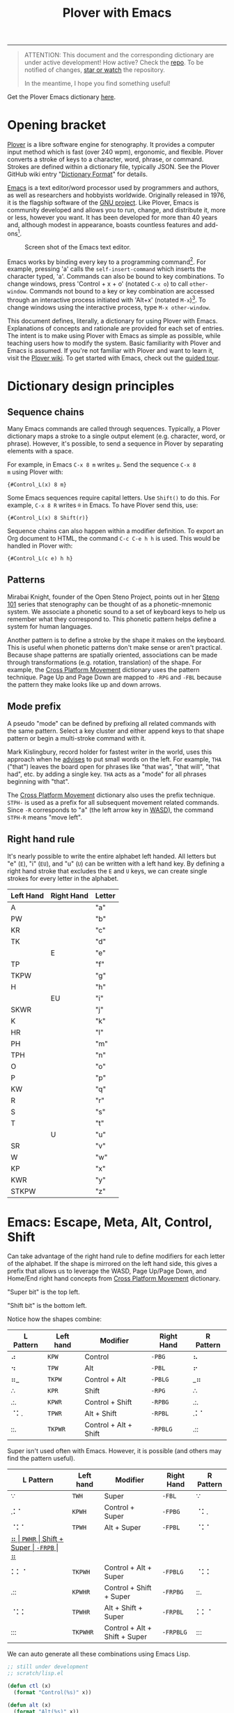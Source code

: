 #+TITLE: Plover with Emacs
#+EXPORT_FILE_NAME: ./docs/index.html
#+STARTUP: showall
#+HTML_HEAD: <link rel="stylesheet" type="text/css" href="style.css" />

----------------

#+begin_quote
ATTENTION: This document and the corresponding dictionary are under
active development!  How active?  Check the [[https://github.com/excalamus/plover-emacs][repo]].  To be notified of
changes, [[https://webapps.stackexchange.com/questions/29756/what-does-starring-a-repository-on-github-do][star or watch]] the repository.

In the meantime, I hope you find something useful!
#+end_quote

Get the Plover Emacs dictionary [[https://github.com/excalamus/plover-emacs][here]].

* Opening bracket
[[http://www.openstenoproject.org/plover/][Plover]] is a libre software engine for stenography.  It provides a
computer input method which is fast (over 240 wpm), ergonomic, and
flexible.  Plover converts a stroke of keys to a character, word,
phrase, or command.  Strokes are defined within a dictionary file,
typically JSON.  See the Plover GitHub wiki entry "[[https://github.com/openstenoproject/plover/wiki/Dictionary-Format][Dictionary Format]]"
for details.

[[https://www.gnu.org/software/emacs/][Emacs]] is a text editor/word processor used by programmers and authors,
as well as researchers and hobbyists worldwide.  Originally released
in 1976, it is the flagship software of the [[https://www.gnu.org/philosophy/free-sw.html][GNU project]].  Like Plover,
Emacs is community developed and allows you to run, change, and
distribute it, more or less, however you want.  It has been developed
for more than 40 years and, although modest in appearance, boasts
countless features and add-ons[fn:3].

#+CAPTION: Screen shot of the Emacs text editor.
[[file:./emacs.png]]

Emacs works by binding every key to a programming command[fn:1].  For
example, pressing 'a' calls the =self-insert-command= which inserts
the character typed, 'a'.  Commands can also be bound to key
combinations.  To change windows, press 'Control + x + o' (notated
=C-x o=) to call =other-window=.  Commands not bound to a key or key
combination are accessed through an interactive process initiated with
'Alt+x' (notated =M-x=)[fn:2].  To change windows using the
interactive process, type =M-x other-window=.

This document defines, literally, a dictionary for using Plover with
Emacs.  Explanations of concepts and rationale are provided for each
set of entries.  The intent is to make using Plover with Emacs as
simple as possible, while teaching users how to modify the system.
Basic familiarity with Plover and Emacs is assumed.  If you're not
familiar with Plover and want to learn it, visit the [[https://github.com/openstenoproject/plover/wiki/Learning-Stenography][Plover wiki]].  To
get started with Emacs, check out the [[https://www.gnu.org/software/emacs/tour/][guided tour]].

#+begin_src js :tangle plover-emacs.json :exports none
{
#+end_src

* Dictionary design principles
** Sequence chains
Many Emacs commands are called through sequences.  Typically, a Plover
dictionary maps a stroke to a single output element (e.g. character,
word, or phrase).  However, it's possible, to send a sequence in
Plover by separating elements with a space.

For example, in Emacs =C-x 8 m= writes =µ=.  Send the sequence =C-x 8
m= using Plover with:
#+begin_example
{#Control_L(x) 8 m}
#+end_example

Some Emacs sequences require capital letters.  Use =Shift()= to do
this.  For example, =C-x 8 R= writes =®= in Emacs.  To have Plover
send this, use:
#+begin_example
{#Control_L(x) 8 Shift(r)}
#+end_example

Sequence chains can also happen within a modifier definition.  To
export an Org document to HTML, the command =C-c C-e h h= is used.
This would be handled in Plover with:
#+begin_example
{#Control_L(c e) h h}
#+end_example

** Patterns
Mirabai Knight, founder of the Open Steno Project, points out in her
[[http://plover.stenoknight.com/2010/06/steno-101-lesson-zero.html][Steno 101]] series that stenography can be thought of as a
phonetic-mnemonic system.  We associate a phonetic sound to a set of
keyboard keys to help us remember what they correspond to.  This
phonetic pattern helps define a system for human languages.

Another pattern is to define a stroke by the shape it makes on the
keyboard.  This is useful when phonetic patterns don't make sense or
aren't practical.  Because shape patterns are spatially oriented,
associations can be made through transformations (e.g. rotation,
translation) of the shape. For example, the [[http://www.openstenoproject.org/stenodict/dictionaries/cross_platform_movement.html][Cross Platform Movement]]
dictionary uses the pattern technique.  Page Up and Page Down are
mapped to =-RPG= and =-FBL= because the pattern they make looks like
up and down arrows.

** Mode prefix
A pseudo "mode" can be defined by prefixing all related commands with
the same pattern.  Select a key cluster and either append keys to that
shape pattern or begin a multi-stroke command with it.

Mark Kislingbury, record holder for fastest writer in the world, uses
this approach when he [[http://acraconference2015.weebly.com/uploads/2/1/4/4/21444166/mark_kislingbury_presentation_acra_01-23-2015.pdf][advises]] to put small words on the left.  For
example, =THA= ("that") leaves the board open for phrases like "that
was", "that will", "that had", etc. by adding a single key.  =THA=
acts as a "mode" for all phrases beginning with "that".

The [[http://www.openstenoproject.org/stenodict/dictionaries/cross_platform_movement.html][Cross Platform Movement]] dictionary also uses the prefix technique.
=STPH-= is used as a prefix for all subsequent movement related
commands.  Since =-R= corresponds to "a" (the left arrow key in [[https://en.wikipedia.org/wiki/Arrow_keys#WASD_keys][WASD)]],
the command =STPH-R= means "move left".

** Right hand rule
It's nearly possible to write the entire alphabet left handed.  All
letters but "e" (=E=), "i" (=EU=), and "u" (=U=) can be written with a
left hand key.  By defining a right hand stroke that excludes the =E=
and =U= keys, we can create single strokes for every letter in the
alphabet.

|-----------+------------+--------|
| Left Hand | Right Hand | Letter |
|-----------+------------+--------|
| A         |            | "a"    |
|-----------+------------+--------|
| PW        |            | "b"    |
|-----------+------------+--------|
| KR        |            | "c"    |
|-----------+------------+--------|
| TK        |            | "d"    |
|-----------+------------+--------|
|           | E          | "e"    |
|-----------+------------+--------|
| TP        |            | "f"    |
|-----------+------------+--------|
| TKPW      |            | "g"    |
|-----------+------------+--------|
| H         |            | "h"    |
|-----------+------------+--------|
|           | EU         | "i"    |
|-----------+------------+--------|
| SKWR      |            | "j"    |
|-----------+------------+--------|
| K         |            | "k"    |
|-----------+------------+--------|
| HR        |            | "l"    |
|-----------+------------+--------|
| PH        |            | "m"    |
|-----------+------------+--------|
| TPH       |            | "n"    |
|-----------+------------+--------|
| O         |            | "o"    |
|-----------+------------+--------|
| P         |            | "p"    |
|-----------+------------+--------|
| KW        |            | "q"    |
|-----------+------------+--------|
| R         |            | "r"    |
|-----------+------------+--------|
| S         |            | "s"    |
|-----------+------------+--------|
| T         |            | "t"    |
|-----------+------------+--------|
|           | U          | "u"    |
|-----------+------------+--------|
| SR        |            | "v"    |
|-----------+------------+--------|
| W         |            | "w"    |
|-----------+------------+--------|
| KP        |            | "x"    |
|-----------+------------+--------|
| KWR       |            | "y"    |
|-----------+------------+--------|
| STKPW     |            | "z"    |
|-----------+------------+--------|

* Emacs: Escape, Meta, Alt, Control, Shift
Can take advantage of the right hand rule to define modifiers for each
letter of the alphabet.  If the shape is mirrored on the left hand
side, this gives a prefix that allows us to leverage the WASD, Page
Up/Page Down, and Home/End right hand concepts from [[http://www.openstenoproject.org/stenodict/dictionaries/cross_platform_movement.html][Cross Platform
Movement]] dictionary.

"Super bit" is the top left.

"Shift bit" is the bottom left.

Notice how the shapes combine:

| L Pattern | Left hand | Modifier              | Right Hand | R Pattern |
|-----------+-----------+-----------------------+------------+-----------|
| ⠴         | =KPW=     | Control               | =-PBG=     | ⠦         |
| ⠲         | =TPW=     | Alt                   | =-PBL=     | ⠖         |
| ⠶_        | =TKPW=    | Control + Alt         | =-PBLG=    | _⠶       |
| ∴         | =KPR=     | Shift                 | =-RPG=     | ∴         |
| .:.       | =KPWR=    | Control + Shift       | =-RPBG=    | .:.       |
| ⠈⠅.       | =TPWR=    | Alt + Shift           | =-RPBL=    | .⠅⠁       |
| ::.       | =TKPWR=   | Control + Alt + Shift | =-RPBLG=   | .::       |


Super isn't used often with Emacs.  However, it is possible (and
others may find the pattern useful).

| L Pattern | Left hand | Modifier                      | Right Hand | R Pattern |
|-----------+-----------+-------------------------------+------------+-----------|
| ∵         | =TWH=     | Super                         | =-FBL=     | ∵         |
| .⠅⠁       | =KPWH=    | Control + Super               | =-FPBG=    | ⠈⠅.       |
| ⠈⠅⠁       | =TPWH=    | Alt + Super                   | =-FPBL=    | ⠈⠅⠁       |
| _⠶        | =PWHR=    | Shift + Super                 | =-FRPB=    | ⠶_        |
| ⠅⠅⠈       | =TKPWH=   | Control + Alt + Super         | =-FPBLG=   | ⠈⠅⠅       |
| .::       | =KPWHR=   | Control + Shift + Super       | =-FRPBG=   | ::.       |
| ⠈⠅⠅       | =TPWHR=   | Alt + Shift + Super           | =-FRPBL=   | ⠅⠅⠈       |
| :::       | =TKPWHR=  | Control + Alt + Shift + Super | =-FRPBLG=  | :::       |

We can auto generate all these combinations using Emacs Lisp.

#+name: generated
#+begin_src emacs-lisp :lexical t :tangle plover-emacs.json :results value verbatim :exports both
;; still under development
;; scratch/lisp.el

(defun ctl (x)
  (format "Control(%s)" x))

(defun alt (x)
  (format "Alt(%s)" x))

(defun shf (x)
  (format "Shift(%s)" x))

(defun sup (x)
  (format "Super(%s)" x))

(defun cmd (x)
  (format "{#%s}" x))

(defvar steno-order "STKPWHRAO*EUFRPBLGTSDZ")

(defun steno< (a b)
  (< (search a steno-order) (search b steno-order)))

(defun steno-sort (x)
  (apply #'concat
         (sort (split-string x "" t) 'steno<)))

(defun right-hand-p (x)
  (let* ((right-keys '("E" "U" "F" "R" "P" "B" "L" "G" "T" "S" "D" "Z"))
        (x (if (string-equal (substring x 0 1) "-")
               (substring x 1)
             x))
        (split (split-string x "" t)))
    (subsetp split right-keys :test #'string-equal)))

(defun left-hand-p (x)
  (let* ((left-keys '("S" "T" "K" "P" "W" "H" "R" "A" "O" ))
        (x (if (string-equal (substring x 0 1) "-")
               (substring x 1)
             x))
        (split (split-string x "" t)))
    (subsetp split left-keys :test #'string-equal)))

;; ;; todo
;; ;; generalize this for RHS/LHS "pseudo modes"; will need modifer alist?
;; (defun json (s c)
;;   (let (
;;         (stroke (if (left-hand-p s)
;;                     (concat "" s)
;;                     )
;;   (format "\"%s\": \"%s\"," s c))

(defun json (s c)
  (format "\"%s\": \"%s\"," s c))

;; https://www.public.asu.edu/~huanliu/AI04S/Lisp_Assignment_Solutions.html
(defun powerset(lst)
  (if (null lst)
    '(nil)
    (let ((ps (powerset (cdr lst))))
      (append ps (mapcar #'(lambda (x) (cons (car lst) x)) ps)))))

;; (cdr (powerset '(1 2 3 4)))
;; (nil (4) (3) (3 4) (2) (2 4) (2 3) (2 3 4) (1) (1 4) (1 3) (1 3 4) ...)

;; ANSI Common Lisp p.110
(defun compose (fns)
  (destructuring-bind (fn1 . cdr) (reverse fns)
    #'(lambda (&rest args)
        (reduce #'(lambda (v f) (funcall f v))
                cdr
                :initial-value (apply fn1 args)))))

;; (mapcar (compose '(list round sqrt))
;;         '(4 9 16 25))

;; (mapcar (compose '(sqrt))
;;         '(4 9 16 25))

(defun apply-functions (fns lst)
  (mapcan #'(lambda (x) (mapcar x lst)) fns))

;; (defun apply-functions (fns lst)
;;   (mapcan
;;    #'(lambda (x)
;;        (mapcar (compose (list #'cmd x)) lst))
;;           fns))

(let* ((alphabet-alist
       '(("a" . "A") ("b" . "PW") ("c" . "KR") ("d" . "TK") ("e" . "-E")
         ("f" . "TP") ("g" . "TKPW") ("h" . "H") ("i" . "-EU") ("j" . "SKWR")
         ("k" . "K") ("l" . "HR") ("m" . "PH") ("n" . "TPH") ("o" . "O")
         ("p" . "P") ("q" . "KW") ("r" . "R") ("s" . "S") ("t" . "T")
         ("u" . "-U") ("v" . "SR") ("w" . "W") ("x" . "KP") ("y" . "KWR")
         ("z" . "STKPW")))
       (alphabet (mapcar 'car alphabet-alist))
       (strokes (mapcar 'cdr alphabet-alist))
       (modifiers '(ctl alt shf sup))
       (powerset-fns (mapcar 'compose (cdr (powerset modifiers))))
       (cmded-fns (mapcar
               #'(lambda (x) (compose (list #'cmd x)))
               powerset-fns))
       (commands (apply-functions cmded-fns alphabet))
       (repeats (/ (length commands) (length strokes)))  ;
       (repeated (apply 'append (make-list repeats strokes)))
       (dictionary (seq-mapn #'json repeated commands)))
  (setq result "")
  (cl-loop for entry in dictionary do
           (setq result (concat result entry "\n")))
  result)

;; There are 2^n elements in a powerset.  Since we drop the empty set,
;; there are 2^4-1=15 powerset functions.  This means for the two
;; lists to be of equal length, we need 15 copies of the alphabet.
;; Since each of powerset function is applied to the whole alphabet,
;; there are 15 * 26 = 390 total commands.
#+end_src

#+RESULTS: generated
#+begin_example
"\"A\": \"{#Super(a)}\",
\"PW\": \"{#Super(b)}\",
\"KR\": \"{#Super(c)}\",
\"TK\": \"{#Super(d)}\",
\"-E\": \"{#Super(e)}\",
\"TP\": \"{#Super(f)}\",
\"TKPW\": \"{#Super(g)}\",
\"H\": \"{#Super(h)}\",
\"-EU\": \"{#Super(i)}\",
\"SKWR\": \"{#Super(j)}\",
\"K\": \"{#Super(k)}\",
\"HR\": \"{#Super(l)}\",
\"PH\": \"{#Super(m)}\",
\"TPH\": \"{#Super(n)}\",
\"O\": \"{#Super(o)}\",
\"P\": \"{#Super(p)}\",
\"KW\": \"{#Super(q)}\",
\"R\": \"{#Super(r)}\",
\"S\": \"{#Super(s)}\",
\"T\": \"{#Super(t)}\",
\"-U\": \"{#Super(u)}\",
\"SR\": \"{#Super(v)}\",
\"W\": \"{#Super(w)}\",
\"KP\": \"{#Super(x)}\",
\"KWR\": \"{#Super(y)}\",
\"STKPW\": \"{#Super(z)}\",
\"A\": \"{#Shift(a)}\",
\"PW\": \"{#Shift(b)}\",
\"KR\": \"{#Shift(c)}\",
\"TK\": \"{#Shift(d)}\",
\"-E\": \"{#Shift(e)}\",
\"TP\": \"{#Shift(f)}\",
\"TKPW\": \"{#Shift(g)}\",
\"H\": \"{#Shift(h)}\",
\"-EU\": \"{#Shift(i)}\",
\"SKWR\": \"{#Shift(j)}\",
\"K\": \"{#Shift(k)}\",
\"HR\": \"{#Shift(l)}\",
\"PH\": \"{#Shift(m)}\",
\"TPH\": \"{#Shift(n)}\",
\"O\": \"{#Shift(o)}\",
\"P\": \"{#Shift(p)}\",
\"KW\": \"{#Shift(q)}\",
\"R\": \"{#Shift(r)}\",
\"S\": \"{#Shift(s)}\",
\"T\": \"{#Shift(t)}\",
\"-U\": \"{#Shift(u)}\",
\"SR\": \"{#Shift(v)}\",
\"W\": \"{#Shift(w)}\",
\"KP\": \"{#Shift(x)}\",
\"KWR\": \"{#Shift(y)}\",
\"STKPW\": \"{#Shift(z)}\",
\"A\": \"{#Shift(Super(a))}\",
\"PW\": \"{#Shift(Super(b))}\",
\"KR\": \"{#Shift(Super(c))}\",
\"TK\": \"{#Shift(Super(d))}\",
\"-E\": \"{#Shift(Super(e))}\",
\"TP\": \"{#Shift(Super(f))}\",
\"TKPW\": \"{#Shift(Super(g))}\",
\"H\": \"{#Shift(Super(h))}\",
\"-EU\": \"{#Shift(Super(i))}\",
\"SKWR\": \"{#Shift(Super(j))}\",
\"K\": \"{#Shift(Super(k))}\",
\"HR\": \"{#Shift(Super(l))}\",
\"PH\": \"{#Shift(Super(m))}\",
\"TPH\": \"{#Shift(Super(n))}\",
\"O\": \"{#Shift(Super(o))}\",
\"P\": \"{#Shift(Super(p))}\",
\"KW\": \"{#Shift(Super(q))}\",
\"R\": \"{#Shift(Super(r))}\",
\"S\": \"{#Shift(Super(s))}\",
\"T\": \"{#Shift(Super(t))}\",
\"-U\": \"{#Shift(Super(u))}\",
\"SR\": \"{#Shift(Super(v))}\",
\"W\": \"{#Shift(Super(w))}\",
\"KP\": \"{#Shift(Super(x))}\",
\"KWR\": \"{#Shift(Super(y))}\",
\"STKPW\": \"{#Shift(Super(z))}\",
\"A\": \"{#Alt(a)}\",
\"PW\": \"{#Alt(b)}\",
\"KR\": \"{#Alt(c)}\",
\"TK\": \"{#Alt(d)}\",
\"-E\": \"{#Alt(e)}\",
\"TP\": \"{#Alt(f)}\",
\"TKPW\": \"{#Alt(g)}\",
\"H\": \"{#Alt(h)}\",
\"-EU\": \"{#Alt(i)}\",
\"SKWR\": \"{#Alt(j)}\",
\"K\": \"{#Alt(k)}\",
\"HR\": \"{#Alt(l)}\",
\"PH\": \"{#Alt(m)}\",
\"TPH\": \"{#Alt(n)}\",
\"O\": \"{#Alt(o)}\",
\"P\": \"{#Alt(p)}\",
\"KW\": \"{#Alt(q)}\",
\"R\": \"{#Alt(r)}\",
\"S\": \"{#Alt(s)}\",
\"T\": \"{#Alt(t)}\",
\"-U\": \"{#Alt(u)}\",
\"SR\": \"{#Alt(v)}\",
\"W\": \"{#Alt(w)}\",
\"KP\": \"{#Alt(x)}\",
\"KWR\": \"{#Alt(y)}\",
\"STKPW\": \"{#Alt(z)}\",
\"A\": \"{#Alt(Super(a))}\",
\"PW\": \"{#Alt(Super(b))}\",
\"KR\": \"{#Alt(Super(c))}\",
\"TK\": \"{#Alt(Super(d))}\",
\"-E\": \"{#Alt(Super(e))}\",
\"TP\": \"{#Alt(Super(f))}\",
\"TKPW\": \"{#Alt(Super(g))}\",
\"H\": \"{#Alt(Super(h))}\",
\"-EU\": \"{#Alt(Super(i))}\",
\"SKWR\": \"{#Alt(Super(j))}\",
\"K\": \"{#Alt(Super(k))}\",
\"HR\": \"{#Alt(Super(l))}\",
\"PH\": \"{#Alt(Super(m))}\",
\"TPH\": \"{#Alt(Super(n))}\",
\"O\": \"{#Alt(Super(o))}\",
\"P\": \"{#Alt(Super(p))}\",
\"KW\": \"{#Alt(Super(q))}\",
\"R\": \"{#Alt(Super(r))}\",
\"S\": \"{#Alt(Super(s))}\",
\"T\": \"{#Alt(Super(t))}\",
\"-U\": \"{#Alt(Super(u))}\",
\"SR\": \"{#Alt(Super(v))}\",
\"W\": \"{#Alt(Super(w))}\",
\"KP\": \"{#Alt(Super(x))}\",
\"KWR\": \"{#Alt(Super(y))}\",
\"STKPW\": \"{#Alt(Super(z))}\",
\"A\": \"{#Alt(Shift(a))}\",
\"PW\": \"{#Alt(Shift(b))}\",
\"KR\": \"{#Alt(Shift(c))}\",
\"TK\": \"{#Alt(Shift(d))}\",
\"-E\": \"{#Alt(Shift(e))}\",
\"TP\": \"{#Alt(Shift(f))}\",
\"TKPW\": \"{#Alt(Shift(g))}\",
\"H\": \"{#Alt(Shift(h))}\",
\"-EU\": \"{#Alt(Shift(i))}\",
\"SKWR\": \"{#Alt(Shift(j))}\",
\"K\": \"{#Alt(Shift(k))}\",
\"HR\": \"{#Alt(Shift(l))}\",
\"PH\": \"{#Alt(Shift(m))}\",
\"TPH\": \"{#Alt(Shift(n))}\",
\"O\": \"{#Alt(Shift(o))}\",
\"P\": \"{#Alt(Shift(p))}\",
\"KW\": \"{#Alt(Shift(q))}\",
\"R\": \"{#Alt(Shift(r))}\",
\"S\": \"{#Alt(Shift(s))}\",
\"T\": \"{#Alt(Shift(t))}\",
\"-U\": \"{#Alt(Shift(u))}\",
\"SR\": \"{#Alt(Shift(v))}\",
\"W\": \"{#Alt(Shift(w))}\",
\"KP\": \"{#Alt(Shift(x))}\",
\"KWR\": \"{#Alt(Shift(y))}\",
\"STKPW\": \"{#Alt(Shift(z))}\",
\"A\": \"{#Alt(Shift(Super(a)))}\",
\"PW\": \"{#Alt(Shift(Super(b)))}\",
\"KR\": \"{#Alt(Shift(Super(c)))}\",
\"TK\": \"{#Alt(Shift(Super(d)))}\",
\"-E\": \"{#Alt(Shift(Super(e)))}\",
\"TP\": \"{#Alt(Shift(Super(f)))}\",
\"TKPW\": \"{#Alt(Shift(Super(g)))}\",
\"H\": \"{#Alt(Shift(Super(h)))}\",
\"-EU\": \"{#Alt(Shift(Super(i)))}\",
\"SKWR\": \"{#Alt(Shift(Super(j)))}\",
\"K\": \"{#Alt(Shift(Super(k)))}\",
\"HR\": \"{#Alt(Shift(Super(l)))}\",
\"PH\": \"{#Alt(Shift(Super(m)))}\",
\"TPH\": \"{#Alt(Shift(Super(n)))}\",
\"O\": \"{#Alt(Shift(Super(o)))}\",
\"P\": \"{#Alt(Shift(Super(p)))}\",
\"KW\": \"{#Alt(Shift(Super(q)))}\",
\"R\": \"{#Alt(Shift(Super(r)))}\",
\"S\": \"{#Alt(Shift(Super(s)))}\",
\"T\": \"{#Alt(Shift(Super(t)))}\",
\"-U\": \"{#Alt(Shift(Super(u)))}\",
\"SR\": \"{#Alt(Shift(Super(v)))}\",
\"W\": \"{#Alt(Shift(Super(w)))}\",
\"KP\": \"{#Alt(Shift(Super(x)))}\",
\"KWR\": \"{#Alt(Shift(Super(y)))}\",
\"STKPW\": \"{#Alt(Shift(Super(z)))}\",
\"A\": \"{#Control(a)}\",
\"PW\": \"{#Control(b)}\",
\"KR\": \"{#Control(c)}\",
\"TK\": \"{#Control(d)}\",
\"-E\": \"{#Control(e)}\",
\"TP\": \"{#Control(f)}\",
\"TKPW\": \"{#Control(g)}\",
\"H\": \"{#Control(h)}\",
\"-EU\": \"{#Control(i)}\",
\"SKWR\": \"{#Control(j)}\",
\"K\": \"{#Control(k)}\",
\"HR\": \"{#Control(l)}\",
\"PH\": \"{#Control(m)}\",
\"TPH\": \"{#Control(n)}\",
\"O\": \"{#Control(o)}\",
\"P\": \"{#Control(p)}\",
\"KW\": \"{#Control(q)}\",
\"R\": \"{#Control(r)}\",
\"S\": \"{#Control(s)}\",
\"T\": \"{#Control(t)}\",
\"-U\": \"{#Control(u)}\",
\"SR\": \"{#Control(v)}\",
\"W\": \"{#Control(w)}\",
\"KP\": \"{#Control(x)}\",
\"KWR\": \"{#Control(y)}\",
\"STKPW\": \"{#Control(z)}\",
\"A\": \"{#Control(Super(a))}\",
\"PW\": \"{#Control(Super(b))}\",
\"KR\": \"{#Control(Super(c))}\",
\"TK\": \"{#Control(Super(d))}\",
\"-E\": \"{#Control(Super(e))}\",
\"TP\": \"{#Control(Super(f))}\",
\"TKPW\": \"{#Control(Super(g))}\",
\"H\": \"{#Control(Super(h))}\",
\"-EU\": \"{#Control(Super(i))}\",
\"SKWR\": \"{#Control(Super(j))}\",
\"K\": \"{#Control(Super(k))}\",
\"HR\": \"{#Control(Super(l))}\",
\"PH\": \"{#Control(Super(m))}\",
\"TPH\": \"{#Control(Super(n))}\",
\"O\": \"{#Control(Super(o))}\",
\"P\": \"{#Control(Super(p))}\",
\"KW\": \"{#Control(Super(q))}\",
\"R\": \"{#Control(Super(r))}\",
\"S\": \"{#Control(Super(s))}\",
\"T\": \"{#Control(Super(t))}\",
\"-U\": \"{#Control(Super(u))}\",
\"SR\": \"{#Control(Super(v))}\",
\"W\": \"{#Control(Super(w))}\",
\"KP\": \"{#Control(Super(x))}\",
\"KWR\": \"{#Control(Super(y))}\",
\"STKPW\": \"{#Control(Super(z))}\",
\"A\": \"{#Control(Shift(a))}\",
\"PW\": \"{#Control(Shift(b))}\",
\"KR\": \"{#Control(Shift(c))}\",
\"TK\": \"{#Control(Shift(d))}\",
\"-E\": \"{#Control(Shift(e))}\",
\"TP\": \"{#Control(Shift(f))}\",
\"TKPW\": \"{#Control(Shift(g))}\",
\"H\": \"{#Control(Shift(h))}\",
\"-EU\": \"{#Control(Shift(i))}\",
\"SKWR\": \"{#Control(Shift(j))}\",
\"K\": \"{#Control(Shift(k))}\",
\"HR\": \"{#Control(Shift(l))}\",
\"PH\": \"{#Control(Shift(m))}\",
\"TPH\": \"{#Control(Shift(n))}\",
\"O\": \"{#Control(Shift(o))}\",
\"P\": \"{#Control(Shift(p))}\",
\"KW\": \"{#Control(Shift(q))}\",
\"R\": \"{#Control(Shift(r))}\",
\"S\": \"{#Control(Shift(s))}\",
\"T\": \"{#Control(Shift(t))}\",
\"-U\": \"{#Control(Shift(u))}\",
\"SR\": \"{#Control(Shift(v))}\",
\"W\": \"{#Control(Shift(w))}\",
\"KP\": \"{#Control(Shift(x))}\",
\"KWR\": \"{#Control(Shift(y))}\",
\"STKPW\": \"{#Control(Shift(z))}\",
\"A\": \"{#Control(Shift(Super(a)))}\",
\"PW\": \"{#Control(Shift(Super(b)))}\",
\"KR\": \"{#Control(Shift(Super(c)))}\",
\"TK\": \"{#Control(Shift(Super(d)))}\",
\"-E\": \"{#Control(Shift(Super(e)))}\",
\"TP\": \"{#Control(Shift(Super(f)))}\",
\"TKPW\": \"{#Control(Shift(Super(g)))}\",
\"H\": \"{#Control(Shift(Super(h)))}\",
\"-EU\": \"{#Control(Shift(Super(i)))}\",
\"SKWR\": \"{#Control(Shift(Super(j)))}\",
\"K\": \"{#Control(Shift(Super(k)))}\",
\"HR\": \"{#Control(Shift(Super(l)))}\",
\"PH\": \"{#Control(Shift(Super(m)))}\",
\"TPH\": \"{#Control(Shift(Super(n)))}\",
\"O\": \"{#Control(Shift(Super(o)))}\",
\"P\": \"{#Control(Shift(Super(p)))}\",
\"KW\": \"{#Control(Shift(Super(q)))}\",
\"R\": \"{#Control(Shift(Super(r)))}\",
\"S\": \"{#Control(Shift(Super(s)))}\",
\"T\": \"{#Control(Shift(Super(t)))}\",
\"-U\": \"{#Control(Shift(Super(u)))}\",
\"SR\": \"{#Control(Shift(Super(v)))}\",
\"W\": \"{#Control(Shift(Super(w)))}\",
\"KP\": \"{#Control(Shift(Super(x)))}\",
\"KWR\": \"{#Control(Shift(Super(y)))}\",
\"STKPW\": \"{#Control(Shift(Super(z)))}\",
\"A\": \"{#Control(Alt(a))}\",
\"PW\": \"{#Control(Alt(b))}\",
\"KR\": \"{#Control(Alt(c))}\",
\"TK\": \"{#Control(Alt(d))}\",
\"-E\": \"{#Control(Alt(e))}\",
\"TP\": \"{#Control(Alt(f))}\",
\"TKPW\": \"{#Control(Alt(g))}\",
\"H\": \"{#Control(Alt(h))}\",
\"-EU\": \"{#Control(Alt(i))}\",
\"SKWR\": \"{#Control(Alt(j))}\",
\"K\": \"{#Control(Alt(k))}\",
\"HR\": \"{#Control(Alt(l))}\",
\"PH\": \"{#Control(Alt(m))}\",
\"TPH\": \"{#Control(Alt(n))}\",
\"O\": \"{#Control(Alt(o))}\",
\"P\": \"{#Control(Alt(p))}\",
\"KW\": \"{#Control(Alt(q))}\",
\"R\": \"{#Control(Alt(r))}\",
\"S\": \"{#Control(Alt(s))}\",
\"T\": \"{#Control(Alt(t))}\",
\"-U\": \"{#Control(Alt(u))}\",
\"SR\": \"{#Control(Alt(v))}\",
\"W\": \"{#Control(Alt(w))}\",
\"KP\": \"{#Control(Alt(x))}\",
\"KWR\": \"{#Control(Alt(y))}\",
\"STKPW\": \"{#Control(Alt(z))}\",
\"A\": \"{#Control(Alt(Super(a)))}\",
\"PW\": \"{#Control(Alt(Super(b)))}\",
\"KR\": \"{#Control(Alt(Super(c)))}\",
\"TK\": \"{#Control(Alt(Super(d)))}\",
\"-E\": \"{#Control(Alt(Super(e)))}\",
\"TP\": \"{#Control(Alt(Super(f)))}\",
\"TKPW\": \"{#Control(Alt(Super(g)))}\",
\"H\": \"{#Control(Alt(Super(h)))}\",
\"-EU\": \"{#Control(Alt(Super(i)))}\",
\"SKWR\": \"{#Control(Alt(Super(j)))}\",
\"K\": \"{#Control(Alt(Super(k)))}\",
\"HR\": \"{#Control(Alt(Super(l)))}\",
\"PH\": \"{#Control(Alt(Super(m)))}\",
\"TPH\": \"{#Control(Alt(Super(n)))}\",
\"O\": \"{#Control(Alt(Super(o)))}\",
\"P\": \"{#Control(Alt(Super(p)))}\",
\"KW\": \"{#Control(Alt(Super(q)))}\",
\"R\": \"{#Control(Alt(Super(r)))}\",
\"S\": \"{#Control(Alt(Super(s)))}\",
\"T\": \"{#Control(Alt(Super(t)))}\",
\"-U\": \"{#Control(Alt(Super(u)))}\",
\"SR\": \"{#Control(Alt(Super(v)))}\",
\"W\": \"{#Control(Alt(Super(w)))}\",
\"KP\": \"{#Control(Alt(Super(x)))}\",
\"KWR\": \"{#Control(Alt(Super(y)))}\",
\"STKPW\": \"{#Control(Alt(Super(z)))}\",
\"A\": \"{#Control(Alt(Shift(a)))}\",
\"PW\": \"{#Control(Alt(Shift(b)))}\",
\"KR\": \"{#Control(Alt(Shift(c)))}\",
\"TK\": \"{#Control(Alt(Shift(d)))}\",
\"-E\": \"{#Control(Alt(Shift(e)))}\",
\"TP\": \"{#Control(Alt(Shift(f)))}\",
\"TKPW\": \"{#Control(Alt(Shift(g)))}\",
\"H\": \"{#Control(Alt(Shift(h)))}\",
\"-EU\": \"{#Control(Alt(Shift(i)))}\",
\"SKWR\": \"{#Control(Alt(Shift(j)))}\",
\"K\": \"{#Control(Alt(Shift(k)))}\",
\"HR\": \"{#Control(Alt(Shift(l)))}\",
\"PH\": \"{#Control(Alt(Shift(m)))}\",
\"TPH\": \"{#Control(Alt(Shift(n)))}\",
\"O\": \"{#Control(Alt(Shift(o)))}\",
\"P\": \"{#Control(Alt(Shift(p)))}\",
\"KW\": \"{#Control(Alt(Shift(q)))}\",
\"R\": \"{#Control(Alt(Shift(r)))}\",
\"S\": \"{#Control(Alt(Shift(s)))}\",
\"T\": \"{#Control(Alt(Shift(t)))}\",
\"-U\": \"{#Control(Alt(Shift(u)))}\",
\"SR\": \"{#Control(Alt(Shift(v)))}\",
\"W\": \"{#Control(Alt(Shift(w)))}\",
\"KP\": \"{#Control(Alt(Shift(x)))}\",
\"KWR\": \"{#Control(Alt(Shift(y)))}\",
\"STKPW\": \"{#Control(Alt(Shift(z)))}\",
\"A\": \"{#Control(Alt(Shift(Super(a))))}\",
\"PW\": \"{#Control(Alt(Shift(Super(b))))}\",
\"KR\": \"{#Control(Alt(Shift(Super(c))))}\",
\"TK\": \"{#Control(Alt(Shift(Super(d))))}\",
\"-E\": \"{#Control(Alt(Shift(Super(e))))}\",
\"TP\": \"{#Control(Alt(Shift(Super(f))))}\",
\"TKPW\": \"{#Control(Alt(Shift(Super(g))))}\",
\"H\": \"{#Control(Alt(Shift(Super(h))))}\",
\"-EU\": \"{#Control(Alt(Shift(Super(i))))}\",
\"SKWR\": \"{#Control(Alt(Shift(Super(j))))}\",
\"K\": \"{#Control(Alt(Shift(Super(k))))}\",
\"HR\": \"{#Control(Alt(Shift(Super(l))))}\",
\"PH\": \"{#Control(Alt(Shift(Super(m))))}\",
\"TPH\": \"{#Control(Alt(Shift(Super(n))))}\",
\"O\": \"{#Control(Alt(Shift(Super(o))))}\",
\"P\": \"{#Control(Alt(Shift(Super(p))))}\",
\"KW\": \"{#Control(Alt(Shift(Super(q))))}\",
\"R\": \"{#Control(Alt(Shift(Super(r))))}\",
\"S\": \"{#Control(Alt(Shift(Super(s))))}\",
\"T\": \"{#Control(Alt(Shift(Super(t))))}\",
\"-U\": \"{#Control(Alt(Shift(Super(u))))}\",
\"SR\": \"{#Control(Alt(Shift(Super(v))))}\",
\"W\": \"{#Control(Alt(Shift(Super(w))))}\",
\"KP\": \"{#Control(Alt(Shift(Super(x))))}\",
\"KWR\": \"{#Control(Alt(Shift(Super(y))))}\",
\"STKPW\": \"{#Control(Alt(Shift(Super(z))))}\",
"
#+end_example


The Escape key is distributed with Plover in the =commands.json=
dictionary as =TPEFBG=.  However, it's a little contorted for how
often it's used with Evil/Vim.  In Emacs, Escape also functions as
Meta when in the terminal, so it's probably a good idea to give it a
binding that's more accessible.  We could just translate the Alt
pattern over (⠲_), given the Escape/Alt relationship.  That feels awkward
to me and, since I am also a vim/evil user, I want a stronger feeling
binding:

#+begin_src js :tangle plover-emacs.json :exports code
"STW": "{#Escape}",
"-BLS": "{#Escape}",
#+end_src

* TODO Execute extended command and Quit
Perhaps the two most important bindings are =M-x=
(=execute-extended-command=) and =C-g= (=keyboard-quit=).  They
deserve single-handed, single strokes.

For people who are right-handed, the following allow for quick access
when using a mouse.

=ULT= sounds like "Alt".
#+begin_src js :tangle plover-emacs.json :exports code
"ULT": "{#Alt_L(x)}",
#+end_src

The word "control" has an 'r' and an 'n' in it.  Honestly, there's not
much of an association.  It's simply available and easy to write.
#+begin_src js :tangle plover-emacs.json :exports code
"-RPB": "{#Control(g)}",
#+end_src

* COMMENT Leader
Vim provides a key reserved for user defined functions called the
"leader". Any key binding that starts with the leader is guaranteed to
be available. Leader functionality is available in Emacs through
evil-mode or general.el.
#+begin_src js :tangle plover-emacs.json :exports code
"KWR-RBG": "{#Page_Down}",
#+end_src

* Function keys
It doesn't seem like =*= is used at all with numbers.  This means it
can be used to differentiate the F keys.

#+begin_src js :tangle plover-emacs.json :exports code
"*": "{#F1}",
"2*": "{#F2}",
"3*": "{#F3}",
"4*": "{#F4}",
"5*": "{#F5}",
"*6": "{#F6}",
"*7": "{#F7}",
"*8": "{#F8}",
"*9": "{#F9}",
"10*": "{#F10}",
"1*D": "{#F11}",
"2*D": "{#F12}",
#+end_src

* Notes
** Cross Platform Movement
From Ted Morin: [[http://www.openstenoproject.org/stenodict/dictionaries/cross_platform_movement.html][Cross Platform Movement]]

#+begin_quote
Movement

Like the Plover default dictionary, you activate movement keys by
using STPH- and then select the movement key with the right hand, as
below.

Use -R, -P, -B, and -G for left, up, down, and right.

In addition, page up and down are arrows made with the right hand:
Page Up is -RPG (up arrow). Page Down is -FBL (down arrow).

Home is -FPL (all three fingers up), End is -RBG (all three fingers
down.)

Finally, -RB is Control(Left), -BG is Control(Right). These jump words
left and right on Windows and Linux. For Mac, add an asterisk, and *RB
will make Option(Left), and *BG will make Option(Right).  Selection

To add Shift to any of the above (which will select text that you move
over), use SKWR- instead of STPH-.  Utility

Included for convenient is a set of arrow keys with the Super key
(Windows/Meta/Command depending on OS). On Windows, this will snap
windows to the sides of screens, maximize, and minimize them. On Mac,
you can jump to the beginning or end of lines or files. On Linux, the
behavior varies. To use this, it’s simply KPH* (command) and the four
arrows.  Deletion

Finally, I have a delete-word stroke for when Plover runs out of
buffer. Simply #* on Windows & Linux; I tend to use right index finger
for the asterisk, and the middle right finger for the number bar. On
Mac, I just use *F or *6 if I accidentally hit the number bar.
#+end_quote

#+begin_src js :exports code
{
"#*": "{#Control_L(BackSpace)}",
"*6": "{#Alt_L(BackSpace)}",
"*F": "{#Alt_L(BackSpace)}",
"KPH*B": "{#Super_L(Down)}",
"KPH*G": "{#Super_L(Right)}",
"KPH*P": "{#Super_L(Up)}",
"KPH*R": "{#Super_L(Left)}",
"SKWR*BG": "{#Alt_L(Shift_L(Right))}",
"SKWR*RB": "{#Alt_L(Shift_L(Left))}",
"SKWR-B": "{#Shift_L(Down)}",
"SKWR-BG": "{#Control_L(Shift_L(Right))}",
"SKWR-FBL": "{#Shift_L(Page_Down)}",
"SKWR-FPL": "{#Shift_L(Home)}",
"SKWR-G": "{#Shift_L(Right)}",
"SKWR-P": "{#Shift_L(Up)}",
"SKWR-R": "{#Shift_L(Left)}",
"SKWR-RB": "{#Control_L(Shift_L(Left))}",
"SKWR-RBG": "{#Shift_L(End)}",
"SKWR-RPG": "{#Shift_L(Page_Up)}",
"STPH*BG": "{#Alt_L(Right)}",
"STPH*RB": "{#Alt_L(Left)}",
"STPH-B": "{#Down}",
"STPH-BG": "{#Control_L(Right)}",
"STPH-FBL": "{#Page_Down}",
"STPH-FP": "{#Control_L(Super_L(Left))}",
"STPH-FPL": "{#Home}",
"STPH-G": "{#Right}",
"STPH-P": "{#Up}",
"STPH-R": "{#Left}",
"STPH-RB": "{#Control_L(Left)}",
"STPH-RBG": "{#End}",
"STPH-RPG": "{#Page_Up}"
}
#+end_src

** Modifiers Single Stroke
From DiDoesDigital: [[https://github.com/didoesdigital/steno-dictionaries/blob/master/dictionaries/modifiers-single-stroke.json][modifiers-single-stroke]]

- =*RPLT= as Super
- =*RBLT= as Super+Alt
- =*RPBLT= as Super+Shift
- =*RBL= as Control

#+begin_src js :exports code
{
"A*RPLT": "{#Super_L(a)}",
"PW*RPLT": "{#Super_L(b)}",
"KR*RPLT": "{#Super_L(c)}",
"TK*RPLT": "{#Super_L(d)}",
"*ERPLT": "{#Super_L(e)}",
"TP*RPLT": "{#Super_L(f)}",
"TKPW*RPLT": "{#Super_L(g)}",
"H*RPLT": "{#Super_L(h)}",
"*EURPLT": "{#Super_L(i)}",
"SKWR*RPLT": "{#Super_L(j)}",
"K*RPLT": "{#Super_L(k)}",
"HR*RPLT": "{#Super_L(l)}",
"PH*RPLT": "{#Super_L(m)}",
"TPH*RPLT": "{#Super_L(n)}",
"O*RPLT": "{#Super_L(o)}",
"P*RPLT": "{#Super_L(p)}",
"KW*RPLT": "{#Super_L(q)}",
"R*RPLT": "{#Super_L(r)}",
"S*RPLT": "{#Super_L(s)}",
"T*RPLT": "{#Super_L(t)}",
"*URPLT": "{#Super_L(u)}",
"SR*RPLT": "{#Super_L(v)}",
"W*RPLT": "{#Super_L(w)}",
"KP*RPLT": "{#Super_L(x)}",
"KWR*RPLT": "{#Super_L(y)}",
"STKPW*RPLT": "{#Super_L(z)}",
"A*RBLT": "{#Super_L(Alt_L(a))}",
"PW*RBLT": "{#Super_L(Alt_L(b))}",
"KR*RBLT": "{#Super_L(Alt_L(c))}",
"TK*RBLT": "{#Super_L(Alt_L(d))}",
"*ERBLT": "{#Super_L(Alt_L(e))}",
"TP*RBLT": "{#Super_L(Alt_L(f))}",
"TKPW*RBLT": "{#Super_L(Alt_L(g))}",
"H*RBLT": "{#Super_L(Alt_L(h))}",
"*EURBLT": "{#Super_L(Alt_L(i))}",
"SKWR*RBLT": "{#Super_L(Alt_L(j))}",
"K*RBLT": "{#Super_L(Alt_L(k))}",
"HR*RBLT": "{#Super_L(Alt_L(l))}",
"PH*RBLT": "{#Super_L(Alt_L(m))}",
"TPH*RBLT": "{#Super_L(Alt_L(n))}",
"O*RBLT": "{#Super_L(Alt_L(o))}",
"P*RBLT": "{#Super_L(Alt_L(p))}",
"KW*RBLT": "{#Super_L(Alt_L(q))}",
"R*RBLT": "{#Super_L(Alt_L(r))}",
"S*RBLT": "{#Super_L(Alt_L(s))}",
"T*RBLT": "{#Super_L(Alt_L(t))}",
"*URBLT": "{#Super_L(Alt_L(u))}",
"SR*RBLT": "{#Super_L(Alt_L(v))}",
"W*RBLT": "{#Super_L(Alt_L(w))}",
"KP*RBLT": "{#Super_L(Alt_L(x))}",
"KWR*RBLT": "{#Super_L(Alt_L(y))}",
"STKPW*RBLT": "{#Super_L(Alt_L(z))}",
"A*RPBLT": "{#Super_L(Shift_L(a))}",
"PW*RPBLT": "{#Super_L(Shift_L(b))}",
"KR*RPBLT": "{#Super_L(Shift_L(c))}",
"TK*RPBLT": "{#Super_L(Shift_L(d))}",
"*ERPBLT": "{#Super_L(Shift_L(e))}",
"TP*RPBLT": "{#Super_L(Shift_L(f))}",
"TKPW*RPBLT": "{#Super_L(Shift_L(g))}",
"H*RPBLT": "{#Super_L(Shift_L(h))}",
"*EURPBLT": "{#Super_L(Shift_L(i))}",
"SKWR*RPBLT": "{#Super_L(Shift_L(j))}",
"K*RPBLT": "{#Super_L(Shift_L(k))}",
"HR*RPBLT": "{#Super_L(Shift_L(l))}",
"PH*RPBLT": "{#Super_L(Shift_L(m))}",
"TPH*RPBLT": "{#Super_L(Shift_L(n))}",
"O*RPBLT": "{#Super_L(Shift_L(o))}",
"P*RPBLT": "{#Super_L(Shift_L(p))}",
"KW*RPBLT": "{#Super_L(Shift_L(q))}",
"R*RPBLT": "{#Super_L(Shift_L(r))}",
"S*RPBLT": "{#Super_L(Shift_L(s))}",
"T*RPBLT": "{#Super_L(Shift_L(t))}",
"*URPBLT": "{#Super_L(Shift_L(u))}",
"SR*RPBLT": "{#Super_L(Shift_L(v))}",
"W*RPBLT": "{#Super_L(Shift_L(w))}",
"KP*RPBLT": "{#Super_L(Shift_L(x))}",
"KWR*RPBLT": "{#Super_L(Shift_L(y))}",
"STKPW*RPBLT": "{#Super_L(Shift_L(z))}",
"1-RG": "{^}{#Control_L(F1)}{^}",
"2-RG": "{^}{#Control_L(F2)}{^}",
"3-RG": "{^}{#Control_L(F3)}{^}",
"4-RG": "{^}{#Control_L(F4)}{^}",
"5-RG": "{^}{#Control_L(F5)}{^}",
"KR-6": "{^}{#Control_L(F6)}{^}",
"KR-7": "{^}{#Control_L(F7)}{^}",
"KR-8": "{^}{#Control_L(F8)}{^}",
"KR-9": "{^}{#Control_L(F9)}{^}",
"10-RG": "{^}{#Control_L(F10)}{^}",
"11-RG": "{^}{#Control_L(F11)}{^}",
"12-RG": "{^}{#Control_L(F12)}{^}",
"A*RBL": "{#Control_L(a)}",
"PW*RBL": "{#Control_L(b)}",
"KR*RBL": "{#Control_L(c)}",
"TK*RBL": "{#Control_L(d)}",
"*ERBL": "{#Control_L(e)}",
"TP*RBL": "{#Control_L(f)}",
"TKPW*RBL": "{#Control_L(g)}",
"H*RBL": "{#Control_L(h)}",
"*EURBL": "{#Control_L(i)}",
"SKWR*RBL": "{#Control_L(j)}",
"K*RBL": "{#Control_L(k)}",
"HR*RBL": "{#Control_L(l)}",
"PH*RBL": "{#Control_L(m)}",
"TPH*RBL": "{#Control_L(n)}",
"O*RBL": "{#Control_L(o)}",
"P*RBL": "{#Control_L(p)}",
"KW*RBL": "{#Control_L(q)}",
"R*RBL": "{#Control_L(r)}",
"S*RBL": "{#Control_L(s)}",
"T*RBL": "{#Control_L(t)}",
"*URBL": "{#Control_L(u)}",
"SR*RBL": "{#Control_L(v)}",
"W*RBL": "{#Control_L(w)}",
"KP*RBL": "{#Control_L(x)}",
"KWR*RBL": "{#Control_L(y)}",
"STKPW*RBL": "{#Control_L(z)}",
"WUZ/WUZ": "{#}"
}
#+end_src

** Nimble single strokes
From Joshua Grams: [[https://gist.githubusercontent.com/JoshuaGrams/4847241da6a5678f7ee11ffccb79d583/raw/61c14180a277dd7f95a09326258a3da19698b107/nimble-single-stroke.json][nimble-single-strokes]]

- =-FLGT= for Alt
- =-BLGT= for Control
- =-RLGT= for Shift
- =-PLGT= for Super
- =-PBLGT= for Super+Control
- =-FPLGT= for Super+Alt
- =-RPLGT= for Super+Shift
- =-FBLGT= for Control+Alt
- =-RBLGT= for Control+Shift
- =-FRLGT= for Alt+Shift
- =-FPBLGT= for Super+Control+Alt
- =-FRPLGT= for Super+Alt+Shift
- =-FRBLGT= for Control+Alt+Shift
- =-FRPBLGT= for Super+Control+Alt+Shift

#+begin_src js :exports code
{
        "1-8G9": "{#F1}",
        "2-8G9": "{#F2}",
        "3-8G9": "{#F3}",
        "4-8G9": "{#F4}",
        "12-8G9": "{#F5}",
        "23-8G9": "{#F6}",
        "34-8G9": "{#F7}",
        "123-8G9": "{#F8}",
        "234-8G9": "{#F9}",
        "14-8G9": "{#F10}",
        "13-8G9": "{#F11}",
        "24-8G9": "{#F12}",
        "STK-P": "{#up}",
        "STK-R": "{#left}",
        "STK-B": "{#down}",
        "STK-G": "{#right}",
        "STK-RPG": "{#page_up}",
        "STK-FBL": "{#page_down}",
        "STK-FPL": "{#home}",
        "STK-RBG": "{#end}",
        "STK-RB": "{#return}",
        "STK-F": "{#backspace}",
        "STK-L": "{#delete}",
        "STK-FR": "{#escape}",
        "STK-LG": "{#tab}",
        "STK-RP": "{#slash}",
        "STK-PG": "{#backslash}",
        "STKP": "{#Super_L()}",
        "APLGT": "{#Super_L(a)}",
        "PW-PLGT": "{#Super_L(b)}",
        "KR-PLGT": "{#Super_L(c)}",
        "TK-PLGT": "{#Super_L(d)}",
        "EPLGT": "{#Super_L(e)}",
        "TP-PLGT": "{#Super_L(f)}",
        "TKPW-PLGT": "{#Super_L(g)}",
        "H-PLGT": "{#Super_L(h)}",
        "EUPLGT": "{#Super_L(i)}",
        "SKWR-PLGT": "{#Super_L(j)}",
        "K-PLGT": "{#Super_L(k)}",
        "HR-PLGT": "{#Super_L(l)}",
        "PH-PLGT": "{#Super_L(m)}",
        "TPH-PLGT": "{#Super_L(n)}",
        "OPLGT": "{#Super_L(o)}",
        "P-PLGT": "{#Super_L(p)}",
        "KW-PLGT": "{#Super_L(q)}",
        "R-PLGT": "{#Super_L(r)}",
        "S-PLGT": "{#Super_L(s)}",
        "T-PLGT": "{#Super_L(t)}",
        "UPLGT": "{#Super_L(u)}",
        "SR-PLGT": "{#Super_L(v)}",
        "W-PLGT": "{#Super_L(w)}",
        "KP-PLGT": "{#Super_L(x)}",
        "KWR-PLGT": "{#Super_L(y)}",
        "STKPW-PLGT": "{#Super_L(z)}",
        "1-78G9": "{#Super_L(F1)}",
        "2-78G9": "{#Super_L(F2)}",
        "3-78G9": "{#Super_L(F3)}",
        "4-78G9": "{#Super_L(F4)}",
        "12-78G9": "{#Super_L(F5)}",
        "23-78G9": "{#Super_L(F6)}",
        "34-78G9": "{#Super_L(F7)}",
        "123-78G9": "{#Super_L(F8)}",
        "234-78G9": "{#Super_L(F9)}",
        "14-78G9": "{#Super_L(F10)}",
        "13-78G9": "{#Super_L(F11)}",
        "24-78G9": "{#Super_L(F12)}",
        "STKP-P": "{#Super_L(up)}",
        "STKP-R": "{#Super_L(left)}",
        "STKP-B": "{#Super_L(down)}",
        "STKP-G": "{#Super_L(right)}",
        "STKP-RPG": "{#Super_L(page_up)}",
        "STKP-FBL": "{#Super_L(page_down)}",
        "STKP-FPL": "{#Super_L(home)}",
        "STKP-RBG": "{#Super_L(end)}",
        "STKP-RB": "{#Super_L(return)}",
        "STKP-F": "{#Super_L(backspace)}",
        "STKP-L": "{#Super_L(delete)}",
        "STKP-FR": "{#Super_L(escape)}",
        "STKP-LG": "{#Super_L(tab)}",
        "STKP-RP": "{#Super_L(slash)}",
        "STKP-PG": "{#Super_L(backslash)}",
        "STKW": "{#Control_L()}",
        "ABLGT": "{#Control_L(a)}",
        "PW-BLGT": "{#Control_L(b)}",
        "KR-BLGT": "{#Control_L(c)}",
        "TK-BLGT": "{#Control_L(d)}",
        "EBLGT": "{#Control_L(e)}",
        "TP-BLGT": "{#Control_L(f)}",
        "TKPW-BLGT": "{#Control_L(g)}",
        "H-BLGT": "{#Control_L(h)}",
        "EUBLGT": "{#Control_L(i)}",
        "SKWR-BLGT": "{#Control_L(j)}",
        "K-BLGT": "{#Control_L(k)}",
        "HR-BLGT": "{#Control_L(l)}",
        "PH-BLGT": "{#Control_L(m)}",
        "TPH-BLGT": "{#Control_L(n)}",
        "OBLGT": "{#Control_L(o)}",
        "P-BLGT": "{#Control_L(p)}",
        "KW-BLGT": "{#Control_L(q)}",
        "R-BLGT": "{#Control_L(r)}",
        "S-BLGT": "{#Control_L(s)}",
        "T-BLGT": "{#Control_L(t)}",
        "UBLGT": "{#Control_L(u)}",
        "SR-BLGT": "{#Control_L(v)}",
        "W-BLGT": "{#Control_L(w)}",
        "KP-BLGT": "{#Control_L(x)}",
        "KWR-BLGT": "{#Control_L(y)}",
        "STKPW-BLGT": "{#Control_L(z)}",
        "1-B8G9": "{#Control_L(F1)}",
        "2-B8G9": "{#Control_L(F2)}",
        "3-B8G9": "{#Control_L(F3)}",
        "4-B8G9": "{#Control_L(F4)}",
        "12-B8G9": "{#Control_L(F5)}",
        "23-B8G9": "{#Control_L(F6)}",
        "34-B8G9": "{#Control_L(F7)}",
        "123-B8G9": "{#Control_L(F8)}",
        "234-B8G9": "{#Control_L(F9)}",
        "14-B8G9": "{#Control_L(F10)}",
        "13-B8G9": "{#Control_L(F11)}",
        "24-B8G9": "{#Control_L(F12)}",
        "STKW-P": "{#Control_L(up)}",
        "STKW-R": "{#Control_L(left)}",
        "STKW-B": "{#Control_L(down)}",
        "STKW-G": "{#Control_L(right)}",
        "STKW-RPG": "{#Control_L(page_up)}",
        "STKW-FBL": "{#Control_L(page_down)}",
        "STKW-FPL": "{#Control_L(home)}",
        "STKW-RBG": "{#Control_L(end)}",
        "STKW-RB": "{#Control_L(return)}",
        "STKW-F": "{#Control_L(backspace)}",
        "STKW-L": "{#Control_L(delete)}",
        "STKW-FR": "{#Control_L(escape)}",
        "STKW-LG": "{#Control_L(tab)}",
        "STKW-RP": "{#Control_L(slash)}",
        "STKW-PG": "{#Control_L(backslash)}",
        "STKH": "{#Alt_L()}",
        "AFLGT": "{#Alt_L(a)}",
        "PW-FLGT": "{#Alt_L(b)}",
        "KR-FLGT": "{#Alt_L(c)}",
        "TK-FLGT": "{#Alt_L(d)}",
        "EFLGT": "{#Alt_L(e)}",
        "TP-FLGT": "{#Alt_L(f)}",
        "TKPW-FLGT": "{#Alt_L(g)}",
        "H-FLGT": "{#Alt_L(h)}",
        "EUFLGT": "{#Alt_L(i)}",
        "SKWR-FLGT": "{#Alt_L(j)}",
        "K-FLGT": "{#Alt_L(k)}",
        "HR-FLGT": "{#Alt_L(l)}",
        "PH-FLGT": "{#Alt_L(m)}",
        "TPH-FLGT": "{#Alt_L(n)}",
        "OFLGT": "{#Alt_L(o)}",
        "P-FLGT": "{#Alt_L(p)}",
        "KW-FLGT": "{#Alt_L(q)}",
        "R-FLGT": "{#Alt_L(r)}",
        "S-FLGT": "{#Alt_L(s)}",
        "T-FLGT": "{#Alt_L(t)}",
        "UFLGT": "{#Alt_L(u)}",
        "SR-FLGT": "{#Alt_L(v)}",
        "W-FLGT": "{#Alt_L(w)}",
        "KP-FLGT": "{#Alt_L(x)}",
        "KWR-FLGT": "{#Alt_L(y)}",
        "STKPW-FLGT": "{#Alt_L(z)}",
        "1-68G9": "{#Alt_L(F1)}",
        "2-68G9": "{#Alt_L(F2)}",
        "3-68G9": "{#Alt_L(F3)}",
        "4-68G9": "{#Alt_L(F4)}",
        "12-68G9": "{#Alt_L(F5)}",
        "23-68G9": "{#Alt_L(F6)}",
        "34-68G9": "{#Alt_L(F7)}",
        "123-68G9": "{#Alt_L(F8)}",
        "234-68G9": "{#Alt_L(F9)}",
        "14-68G9": "{#Alt_L(F10)}",
        "13-68G9": "{#Alt_L(F11)}",
        "24-68G9": "{#Alt_L(F12)}",
        "STKH-P": "{#Alt_L(up)}",
        "STKH-R": "{#Alt_L(left)}",
        "STKH-B": "{#Alt_L(down)}",
        "STKH-G": "{#Alt_L(right)}",
        "STKH-RPG": "{#Alt_L(page_up)}",
        "STKH-FBL": "{#Alt_L(page_down)}",
        "STKH-FPL": "{#Alt_L(home)}",
        "STKH-RBG": "{#Alt_L(end)}",
        "STKH-RB": "{#Alt_L(return)}",
        "STKH-F": "{#Alt_L(backspace)}",
        "STKH-L": "{#Alt_L(delete)}",
        "STKH-FR": "{#Alt_L(escape)}",
        "STKH-LG": "{#Alt_L(tab)}",
        "STKH-RP": "{#Alt_L(slash)}",
        "STKH-PG": "{#Alt_L(backslash)}",
        "STKR": "{#Shift_L()}",
        "ARLGT": "{#Shift_L(a)}",
        "PW-RLGT": "{#Shift_L(b)}",
        "KR-RLGT": "{#Shift_L(c)}",
        "TK-RLGT": "{#Shift_L(d)}",
        "ERLGT": "{#Shift_L(e)}",
        "TP-RLGT": "{#Shift_L(f)}",
        "TKPW-RLGT": "{#Shift_L(g)}",
        "H-RLGT": "{#Shift_L(h)}",
        "EURLGT": "{#Shift_L(i)}",
        "SKWR-RLGT": "{#Shift_L(j)}",
        "K-RLGT": "{#Shift_L(k)}",
        "HR-RLGT": "{#Shift_L(l)}",
        "PH-RLGT": "{#Shift_L(m)}",
        "TPH-RLGT": "{#Shift_L(n)}",
        "ORLGT": "{#Shift_L(o)}",
        "P-RLGT": "{#Shift_L(p)}",
        "KW-RLGT": "{#Shift_L(q)}",
        "R-RLGT": "{#Shift_L(r)}",
        "S-RLGT": "{#Shift_L(s)}",
        "T-RLGT": "{#Shift_L(t)}",
        "URLGT": "{#Shift_L(u)}",
        "SR-RLGT": "{#Shift_L(v)}",
        "W-RLGT": "{#Shift_L(w)}",
        "KP-RLGT": "{#Shift_L(x)}",
        "KWR-RLGT": "{#Shift_L(y)}",
        "STKPW-RLGT": "{#Shift_L(z)}",
        "1-R8G9": "{#Shift_L(F1)}",
        "2-R8G9": "{#Shift_L(F2)}",
        "3-R8G9": "{#Shift_L(F3)}",
        "4-R8G9": "{#Shift_L(F4)}",
        "12-R8G9": "{#Shift_L(F5)}",
        "23-R8G9": "{#Shift_L(F6)}",
        "34-R8G9": "{#Shift_L(F7)}",
        "123-R8G9": "{#Shift_L(F8)}",
        "234-R8G9": "{#Shift_L(F9)}",
        "14-R8G9": "{#Shift_L(F10)}",
        "13-R8G9": "{#Shift_L(F11)}",
        "24-R8G9": "{#Shift_L(F12)}",
        "STKR-P": "{#Shift_L(up)}",
        "STKR-R": "{#Shift_L(left)}",
        "STKR-B": "{#Shift_L(down)}",
        "STKR-G": "{#Shift_L(right)}",
        "STKR-RPG": "{#Shift_L(page_up)}",
        "STKR-FBL": "{#Shift_L(page_down)}",
        "STKR-FPL": "{#Shift_L(home)}",
        "STKR-RBG": "{#Shift_L(end)}",
        "STKR-RB": "{#Shift_L(return)}",
        "STKR-F": "{#Shift_L(backspace)}",
        "STKR-L": "{#Shift_L(delete)}",
        "STKR-FR": "{#Shift_L(escape)}",
        "STKR-LG": "{#Shift_L(tab)}",
        "STKR-RP": "{#Shift_L(slash)}",
        "STKR-PG": "{#Shift_L(backslash)}",
        "STKPW": "{#Super_L(Control_L())}",
        "APBLGT": "{#Super_L(Control_L(a))}",
        "PW-PBLGT": "{#Super_L(Control_L(b))}",
        "KR-PBLGT": "{#Super_L(Control_L(c))}",
        "TK-PBLGT": "{#Super_L(Control_L(d))}",
        "EPBLGT": "{#Super_L(Control_L(e))}",
        "TP-PBLGT": "{#Super_L(Control_L(f))}",
        "TKPW-PBLGT": "{#Super_L(Control_L(g))}",
        "H-PBLGT": "{#Super_L(Control_L(h))}",
        "EUPBLGT": "{#Super_L(Control_L(i))}",
        "SKWR-PBLGT": "{#Super_L(Control_L(j))}",
        "K-PBLGT": "{#Super_L(Control_L(k))}",
        "HR-PBLGT": "{#Super_L(Control_L(l))}",
        "PH-PBLGT": "{#Super_L(Control_L(m))}",
        "TPH-PBLGT": "{#Super_L(Control_L(n))}",
        "OPBLGT": "{#Super_L(Control_L(o))}",
        "P-PBLGT": "{#Super_L(Control_L(p))}",
        "KW-PBLGT": "{#Super_L(Control_L(q))}",
        "R-PBLGT": "{#Super_L(Control_L(r))}",
        "S-PBLGT": "{#Super_L(Control_L(s))}",
        "T-PBLGT": "{#Super_L(Control_L(t))}",
        "UPBLGT": "{#Super_L(Control_L(u))}",
        "SR-PBLGT": "{#Super_L(Control_L(v))}",
        "W-PBLGT": "{#Super_L(Control_L(w))}",
        "KP-PBLGT": "{#Super_L(Control_L(x))}",
        "KWR-PBLGT": "{#Super_L(Control_L(y))}",
        "STKPW-PBLGT": "{#Super_L(Control_L(z))}",
        "1-7B8G9": "{#Super_L(Control_L(F1))}",
        "2-7B8G9": "{#Super_L(Control_L(F2))}",
        "3-7B8G9": "{#Super_L(Control_L(F3))}",
        "4-7B8G9": "{#Super_L(Control_L(F4))}",
        "12-7B8G9": "{#Super_L(Control_L(F5))}",
        "23-7B8G9": "{#Super_L(Control_L(F6))}",
        "34-7B8G9": "{#Super_L(Control_L(F7))}",
        "123-7B8G9": "{#Super_L(Control_L(F8))}",
        "234-7B8G9": "{#Super_L(Control_L(F9))}",
        "14-7B8G9": "{#Super_L(Control_L(F10))}",
        "13-7B8G9": "{#Super_L(Control_L(F11))}",
        "24-7B8G9": "{#Super_L(Control_L(F12))}",
        "STKPW-P": "{#Super_L(Control_L(up))}",
        "STKPW-R": "{#Super_L(Control_L(left))}",
        "STKPW-B": "{#Super_L(Control_L(down))}",
        "STKPW-G": "{#Super_L(Control_L(right))}",
        "STKPW-RPG": "{#Super_L(Control_L(page_up))}",
        "STKPW-FBL": "{#Super_L(Control_L(page_down))}",
        "STKPW-FPL": "{#Super_L(Control_L(home))}",
        "STKPW-RBG": "{#Super_L(Control_L(end))}",
        "STKPW-RB": "{#Super_L(Control_L(return))}",
        "STKPW-F": "{#Super_L(Control_L(backspace))}",
        "STKPW-L": "{#Super_L(Control_L(delete))}",
        "STKPW-FR": "{#Super_L(Control_L(escape))}",
        "STKPW-LG": "{#Super_L(Control_L(tab))}",
        "STKPW-RP": "{#Super_L(Control_L(slash))}",
        "STKPW-PG": "{#Super_L(Control_L(backslash))}",
        "STKPH": "{#Super_L(Alt_L())}",
        "AFPLGT": "{#Super_L(Alt_L(a))}",
        "PW-FPLGT": "{#Super_L(Alt_L(b))}",
        "KR-FPLGT": "{#Super_L(Alt_L(c))}",
        "TK-FPLGT": "{#Super_L(Alt_L(d))}",
        "EFPLGT": "{#Super_L(Alt_L(e))}",
        "TP-FPLGT": "{#Super_L(Alt_L(f))}",
        "TKPW-FPLGT": "{#Super_L(Alt_L(g))}",
        "H-FPLGT": "{#Super_L(Alt_L(h))}",
        "EUFPLGT": "{#Super_L(Alt_L(i))}",
        "SKWR-FPLGT": "{#Super_L(Alt_L(j))}",
        "K-FPLGT": "{#Super_L(Alt_L(k))}",
        "HR-FPLGT": "{#Super_L(Alt_L(l))}",
        "PH-FPLGT": "{#Super_L(Alt_L(m))}",
        "TPH-FPLGT": "{#Super_L(Alt_L(n))}",
        "OFPLGT": "{#Super_L(Alt_L(o))}",
        "P-FPLGT": "{#Super_L(Alt_L(p))}",
        "KW-FPLGT": "{#Super_L(Alt_L(q))}",
        "R-FPLGT": "{#Super_L(Alt_L(r))}",
        "S-FPLGT": "{#Super_L(Alt_L(s))}",
        "T-FPLGT": "{#Super_L(Alt_L(t))}",
        "UFPLGT": "{#Super_L(Alt_L(u))}",
        "SR-FPLGT": "{#Super_L(Alt_L(v))}",
        "W-FPLGT": "{#Super_L(Alt_L(w))}",
        "KP-FPLGT": "{#Super_L(Alt_L(x))}",
        "KWR-FPLGT": "{#Super_L(Alt_L(y))}",
        "STKPW-FPLGT": "{#Super_L(Alt_L(z))}",
        "1-678G9": "{#Super_L(Alt_L(F1))}",
        "2-678G9": "{#Super_L(Alt_L(F2))}",
        "3-678G9": "{#Super_L(Alt_L(F3))}",
        "4-678G9": "{#Super_L(Alt_L(F4))}",
        "12-678G9": "{#Super_L(Alt_L(F5))}",
        "23-678G9": "{#Super_L(Alt_L(F6))}",
        "34-678G9": "{#Super_L(Alt_L(F7))}",
        "123-678G9": "{#Super_L(Alt_L(F8))}",
        "234-678G9": "{#Super_L(Alt_L(F9))}",
        "14-678G9": "{#Super_L(Alt_L(F10))}",
        "13-678G9": "{#Super_L(Alt_L(F11))}",
        "24-678G9": "{#Super_L(Alt_L(F12))}",
        "STKPH-P": "{#Super_L(Alt_L(up))}",
        "STKPH-R": "{#Super_L(Alt_L(left))}",
        "STKPH-B": "{#Super_L(Alt_L(down))}",
        "STKPH-G": "{#Super_L(Alt_L(right))}",
        "STKPH-RPG": "{#Super_L(Alt_L(page_up))}",
        "STKPH-FBL": "{#Super_L(Alt_L(page_down))}",
        "STKPH-FPL": "{#Super_L(Alt_L(home))}",
        "STKPH-RBG": "{#Super_L(Alt_L(end))}",
        "STKPH-RB": "{#Super_L(Alt_L(return))}",
        "STKPH-F": "{#Super_L(Alt_L(backspace))}",
        "STKPH-L": "{#Super_L(Alt_L(delete))}",
        "STKPH-FR": "{#Super_L(Alt_L(escape))}",
        "STKPH-LG": "{#Super_L(Alt_L(tab))}",
        "STKPH-RP": "{#Super_L(Alt_L(slash))}",
        "STKPH-PG": "{#Super_L(Alt_L(backslash))}",
        "STKPR": "{#Super_L(Shift_L())}",
        "ARPLGT": "{#Super_L(Shift_L(a))}",
        "PW-RPLGT": "{#Super_L(Shift_L(b))}",
        "KR-RPLGT": "{#Super_L(Shift_L(c))}",
        "TK-RPLGT": "{#Super_L(Shift_L(d))}",
        "ERPLGT": "{#Super_L(Shift_L(e))}",
        "TP-RPLGT": "{#Super_L(Shift_L(f))}",
        "TKPW-RPLGT": "{#Super_L(Shift_L(g))}",
        "H-RPLGT": "{#Super_L(Shift_L(h))}",
        "EURPLGT": "{#Super_L(Shift_L(i))}",
        "SKWR-RPLGT": "{#Super_L(Shift_L(j))}",
        "K-RPLGT": "{#Super_L(Shift_L(k))}",
        "HR-RPLGT": "{#Super_L(Shift_L(l))}",
        "PH-RPLGT": "{#Super_L(Shift_L(m))}",
        "TPH-RPLGT": "{#Super_L(Shift_L(n))}",
        "ORPLGT": "{#Super_L(Shift_L(o))}",
        "P-RPLGT": "{#Super_L(Shift_L(p))}",
        "KW-RPLGT": "{#Super_L(Shift_L(q))}",
        "R-RPLGT": "{#Super_L(Shift_L(r))}",
        "S-RPLGT": "{#Super_L(Shift_L(s))}",
        "T-RPLGT": "{#Super_L(Shift_L(t))}",
        "URPLGT": "{#Super_L(Shift_L(u))}",
        "SR-RPLGT": "{#Super_L(Shift_L(v))}",
        "W-RPLGT": "{#Super_L(Shift_L(w))}",
        "KP-RPLGT": "{#Super_L(Shift_L(x))}",
        "KWR-RPLGT": "{#Super_L(Shift_L(y))}",
        "STKPW-RPLGT": "{#Super_L(Shift_L(z))}",
        "1-R78G9": "{#Super_L(Shift_L(F1))}",
        "2-R78G9": "{#Super_L(Shift_L(F2))}",
        "3-R78G9": "{#Super_L(Shift_L(F3))}",
        "4-R78G9": "{#Super_L(Shift_L(F4))}",
        "12-R78G9": "{#Super_L(Shift_L(F5))}",
        "23-R78G9": "{#Super_L(Shift_L(F6))}",
        "34-R78G9": "{#Super_L(Shift_L(F7))}",
        "123-R78G9": "{#Super_L(Shift_L(F8))}",
        "234-R78G9": "{#Super_L(Shift_L(F9))}",
        "14-R78G9": "{#Super_L(Shift_L(F10))}",
        "13-R78G9": "{#Super_L(Shift_L(F11))}",
        "24-R78G9": "{#Super_L(Shift_L(F12))}",
        "STKPR-P": "{#Super_L(Shift_L(up))}",
        "STKPR-R": "{#Super_L(Shift_L(left))}",
        "STKPR-B": "{#Super_L(Shift_L(down))}",
        "STKPR-G": "{#Super_L(Shift_L(right))}",
        "STKPR-RPG": "{#Super_L(Shift_L(page_up))}",
        "STKPR-FBL": "{#Super_L(Shift_L(page_down))}",
        "STKPR-FPL": "{#Super_L(Shift_L(home))}",
        "STKPR-RBG": "{#Super_L(Shift_L(end))}",
        "STKPR-RB": "{#Super_L(Shift_L(return))}",
        "STKPR-F": "{#Super_L(Shift_L(backspace))}",
        "STKPR-L": "{#Super_L(Shift_L(delete))}",
        "STKPR-FR": "{#Super_L(Shift_L(escape))}",
        "STKPR-LG": "{#Super_L(Shift_L(tab))}",
        "STKPR-RP": "{#Super_L(Shift_L(slash))}",
        "STKPR-PG": "{#Super_L(Shift_L(backslash))}",
        "STKWH": "{#Control_L(Alt_L())}",
        "AFBLGT": "{#Control_L(Alt_L(a))}",
        "PW-FBLGT": "{#Control_L(Alt_L(b))}",
        "KR-FBLGT": "{#Control_L(Alt_L(c))}",
        "TK-FBLGT": "{#Control_L(Alt_L(d))}",
        "EFBLGT": "{#Control_L(Alt_L(e))}",
        "TP-FBLGT": "{#Control_L(Alt_L(f))}",
        "TKPW-FBLGT": "{#Control_L(Alt_L(g))}",
        "H-FBLGT": "{#Control_L(Alt_L(h))}",
        "EUFBLGT": "{#Control_L(Alt_L(i))}",
        "SKWR-FBLGT": "{#Control_L(Alt_L(j))}",
        "K-FBLGT": "{#Control_L(Alt_L(k))}",
        "HR-FBLGT": "{#Control_L(Alt_L(l))}",
        "PH-FBLGT": "{#Control_L(Alt_L(m))}",
        "TPH-FBLGT": "{#Control_L(Alt_L(n))}",
        "OFBLGT": "{#Control_L(Alt_L(o))}",
        "P-FBLGT": "{#Control_L(Alt_L(p))}",
        "KW-FBLGT": "{#Control_L(Alt_L(q))}",
        "R-FBLGT": "{#Control_L(Alt_L(r))}",
        "S-FBLGT": "{#Control_L(Alt_L(s))}",
        "T-FBLGT": "{#Control_L(Alt_L(t))}",
        "UFBLGT": "{#Control_L(Alt_L(u))}",
        "SR-FBLGT": "{#Control_L(Alt_L(v))}",
        "W-FBLGT": "{#Control_L(Alt_L(w))}",
        "KP-FBLGT": "{#Control_L(Alt_L(x))}",
        "KWR-FBLGT": "{#Control_L(Alt_L(y))}",
        "STKPW-FBLGT": "{#Control_L(Alt_L(z))}",
        "1-6B8G9": "{#Control_L(Alt_L(F1))}",
        "2-6B8G9": "{#Control_L(Alt_L(F2))}",
        "3-6B8G9": "{#Control_L(Alt_L(F3))}",
        "4-6B8G9": "{#Control_L(Alt_L(F4))}",
        "12-6B8G9": "{#Control_L(Alt_L(F5))}",
        "23-6B8G9": "{#Control_L(Alt_L(F6))}",
        "34-6B8G9": "{#Control_L(Alt_L(F7))}",
        "123-6B8G9": "{#Control_L(Alt_L(F8))}",
        "234-6B8G9": "{#Control_L(Alt_L(F9))}",
        "14-6B8G9": "{#Control_L(Alt_L(F10))}",
        "13-6B8G9": "{#Control_L(Alt_L(F11))}",
        "24-6B8G9": "{#Control_L(Alt_L(F12))}",
        "STKWH-P": "{#Control_L(Alt_L(up))}",
        "STKWH-R": "{#Control_L(Alt_L(left))}",
        "STKWH-B": "{#Control_L(Alt_L(down))}",
        "STKWH-G": "{#Control_L(Alt_L(right))}",
        "STKWH-RPG": "{#Control_L(Alt_L(page_up))}",
        "STKWH-FBL": "{#Control_L(Alt_L(page_down))}",
        "STKWH-FPL": "{#Control_L(Alt_L(home))}",
        "STKWH-RBG": "{#Control_L(Alt_L(end))}",
        "STKWH-RB": "{#Control_L(Alt_L(return))}",
        "STKWH-F": "{#Control_L(Alt_L(backspace))}",
        "STKWH-L": "{#Control_L(Alt_L(delete))}",
        "STKWH-FR": "{#Control_L(Alt_L(escape))}",
        "STKWH-LG": "{#Control_L(Alt_L(tab))}",
        "STKWH-RP": "{#Control_L(Alt_L(slash))}",
        "STKWH-PG": "{#Control_L(Alt_L(backslash))}",
        "STKWR": "{#Control_L(Shift_L())}",
        "ARBLGT": "{#Control_L(Shift_L(a))}",
        "PW-RBLGT": "{#Control_L(Shift_L(b))}",
        "KR-RBLGT": "{#Control_L(Shift_L(c))}",
        "TK-RBLGT": "{#Control_L(Shift_L(d))}",
        "ERBLGT": "{#Control_L(Shift_L(e))}",
        "TP-RBLGT": "{#Control_L(Shift_L(f))}",
        "TKPW-RBLGT": "{#Control_L(Shift_L(g))}",
        "H-RBLGT": "{#Control_L(Shift_L(h))}",
        "EURBLGT": "{#Control_L(Shift_L(i))}",
        "SKWR-RBLGT": "{#Control_L(Shift_L(j))}",
        "K-RBLGT": "{#Control_L(Shift_L(k))}",
        "HR-RBLGT": "{#Control_L(Shift_L(l))}",
        "PH-RBLGT": "{#Control_L(Shift_L(m))}",
        "TPH-RBLGT": "{#Control_L(Shift_L(n))}",
        "ORBLGT": "{#Control_L(Shift_L(o))}",
        "P-RBLGT": "{#Control_L(Shift_L(p))}",
        "KW-RBLGT": "{#Control_L(Shift_L(q))}",
        "R-RBLGT": "{#Control_L(Shift_L(r))}",
        "S-RBLGT": "{#Control_L(Shift_L(s))}",
        "T-RBLGT": "{#Control_L(Shift_L(t))}",
        "URBLGT": "{#Control_L(Shift_L(u))}",
        "SR-RBLGT": "{#Control_L(Shift_L(v))}",
        "W-RBLGT": "{#Control_L(Shift_L(w))}",
        "KP-RBLGT": "{#Control_L(Shift_L(x))}",
        "KWR-RBLGT": "{#Control_L(Shift_L(y))}",
        "STKPW-RBLGT": "{#Control_L(Shift_L(z))}",
        "1-RB8G9": "{#Control_L(Shift_L(F1))}",
        "2-RB8G9": "{#Control_L(Shift_L(F2))}",
        "3-RB8G9": "{#Control_L(Shift_L(F3))}",
        "4-RB8G9": "{#Control_L(Shift_L(F4))}",
        "12-RB8G9": "{#Control_L(Shift_L(F5))}",
        "23-RB8G9": "{#Control_L(Shift_L(F6))}",
        "34-RB8G9": "{#Control_L(Shift_L(F7))}",
        "123-RB8G9": "{#Control_L(Shift_L(F8))}",
        "234-RB8G9": "{#Control_L(Shift_L(F9))}",
        "14-RB8G9": "{#Control_L(Shift_L(F10))}",
        "13-RB8G9": "{#Control_L(Shift_L(F11))}",
        "24-RB8G9": "{#Control_L(Shift_L(F12))}",
        "STKWR-P": "{#Control_L(Shift_L(up))}",
        "STKWR-R": "{#Control_L(Shift_L(left))}",
        "STKWR-B": "{#Control_L(Shift_L(down))}",
        "STKWR-G": "{#Control_L(Shift_L(right))}",
        "STKWR-RPG": "{#Control_L(Shift_L(page_up))}",
        "STKWR-FBL": "{#Control_L(Shift_L(page_down))}",
        "STKWR-FPL": "{#Control_L(Shift_L(home))}",
        "STKWR-RBG": "{#Control_L(Shift_L(end))}",
        "STKWR-RB": "{#Control_L(Shift_L(return))}",
        "STKWR-F": "{#Control_L(Shift_L(backspace))}",
        "STKWR-L": "{#Control_L(Shift_L(delete))}",
        "STKWR-FR": "{#Control_L(Shift_L(escape))}",
        "STKWR-LG": "{#Control_L(Shift_L(tab))}",
        "STKWR-RP": "{#Control_L(Shift_L(slash))}",
        "STKWR-PG": "{#Control_L(Shift_L(backslash))}",
        "STKHR": "{#Alt_L(Shift_L())}",
        "AFRLGT": "{#Alt_L(Shift_L(a))}",
        "PW-FRLGT": "{#Alt_L(Shift_L(b))}",
        "KR-FRLGT": "{#Alt_L(Shift_L(c))}",
        "TK-FRLGT": "{#Alt_L(Shift_L(d))}",
        "EFRLGT": "{#Alt_L(Shift_L(e))}",
        "TP-FRLGT": "{#Alt_L(Shift_L(f))}",
        "TKPW-FRLGT": "{#Alt_L(Shift_L(g))}",
        "H-FRLGT": "{#Alt_L(Shift_L(h))}",
        "EUFRLGT": "{#Alt_L(Shift_L(i))}",
        "SKWR-FRLGT": "{#Alt_L(Shift_L(j))}",
        "K-FRLGT": "{#Alt_L(Shift_L(k))}",
        "HR-FRLGT": "{#Alt_L(Shift_L(l))}",
        "PH-FRLGT": "{#Alt_L(Shift_L(m))}",
        "TPH-FRLGT": "{#Alt_L(Shift_L(n))}",
        "OFRLGT": "{#Alt_L(Shift_L(o))}",
        "P-FRLGT": "{#Alt_L(Shift_L(p))}",
        "KW-FRLGT": "{#Alt_L(Shift_L(q))}",
        "R-FRLGT": "{#Alt_L(Shift_L(r))}",
        "S-FRLGT": "{#Alt_L(Shift_L(s))}",
        "T-FRLGT": "{#Alt_L(Shift_L(t))}",
        "UFRLGT": "{#Alt_L(Shift_L(u))}",
        "SR-FRLGT": "{#Alt_L(Shift_L(v))}",
        "W-FRLGT": "{#Alt_L(Shift_L(w))}",
        "KP-FRLGT": "{#Alt_L(Shift_L(x))}",
        "KWR-FRLGT": "{#Alt_L(Shift_L(y))}",
        "STKPW-FRLGT": "{#Alt_L(Shift_L(z))}",
        "1-6R8G9": "{#Alt_L(Shift_L(F1))}",
        "2-6R8G9": "{#Alt_L(Shift_L(F2))}",
        "3-6R8G9": "{#Alt_L(Shift_L(F3))}",
        "4-6R8G9": "{#Alt_L(Shift_L(F4))}",
        "12-6R8G9": "{#Alt_L(Shift_L(F5))}",
        "23-6R8G9": "{#Alt_L(Shift_L(F6))}",
        "34-6R8G9": "{#Alt_L(Shift_L(F7))}",
        "123-6R8G9": "{#Alt_L(Shift_L(F8))}",
        "234-6R8G9": "{#Alt_L(Shift_L(F9))}",
        "14-6R8G9": "{#Alt_L(Shift_L(F10))}",
        "13-6R8G9": "{#Alt_L(Shift_L(F11))}",
        "24-6R8G9": "{#Alt_L(Shift_L(F12))}",
        "STKHR-P": "{#Alt_L(Shift_L(up))}",
        "STKHR-R": "{#Alt_L(Shift_L(left))}",
        "STKHR-B": "{#Alt_L(Shift_L(down))}",
        "STKHR-G": "{#Alt_L(Shift_L(right))}",
        "STKHR-RPG": "{#Alt_L(Shift_L(page_up))}",
        "STKHR-FBL": "{#Alt_L(Shift_L(page_down))}",
        "STKHR-FPL": "{#Alt_L(Shift_L(home))}",
        "STKHR-RBG": "{#Alt_L(Shift_L(end))}",
        "STKHR-RB": "{#Alt_L(Shift_L(return))}",
        "STKHR-F": "{#Alt_L(Shift_L(backspace))}",
        "STKHR-L": "{#Alt_L(Shift_L(delete))}",
        "STKHR-FR": "{#Alt_L(Shift_L(escape))}",
        "STKHR-LG": "{#Alt_L(Shift_L(tab))}",
        "STKHR-RP": "{#Alt_L(Shift_L(slash))}",
        "STKHR-PG": "{#Alt_L(Shift_L(backslash))}",
        "STKPWH": "{#Super_L(Control_L(Alt_L()))}",
        "AFPBLGT": "{#Super_L(Control_L(Alt_L(a)))}",
        "PW-FPBLGT": "{#Super_L(Control_L(Alt_L(b)))}",
        "KR-FPBLGT": "{#Super_L(Control_L(Alt_L(c)))}",
        "TK-FPBLGT": "{#Super_L(Control_L(Alt_L(d)))}",
        "EFPBLGT": "{#Super_L(Control_L(Alt_L(e)))}",
        "TP-FPBLGT": "{#Super_L(Control_L(Alt_L(f)))}",
        "TKPW-FPBLGT": "{#Super_L(Control_L(Alt_L(g)))}",
        "H-FPBLGT": "{#Super_L(Control_L(Alt_L(h)))}",
        "EUFPBLGT": "{#Super_L(Control_L(Alt_L(i)))}",
        "SKWR-FPBLGT": "{#Super_L(Control_L(Alt_L(j)))}",
        "K-FPBLGT": "{#Super_L(Control_L(Alt_L(k)))}",
        "HR-FPBLGT": "{#Super_L(Control_L(Alt_L(l)))}",
        "PH-FPBLGT": "{#Super_L(Control_L(Alt_L(m)))}",
        "TPH-FPBLGT": "{#Super_L(Control_L(Alt_L(n)))}",
        "OFPBLGT": "{#Super_L(Control_L(Alt_L(o)))}",
        "P-FPBLGT": "{#Super_L(Control_L(Alt_L(p)))}",
        "KW-FPBLGT": "{#Super_L(Control_L(Alt_L(q)))}",
        "R-FPBLGT": "{#Super_L(Control_L(Alt_L(r)))}",
        "S-FPBLGT": "{#Super_L(Control_L(Alt_L(s)))}",
        "T-FPBLGT": "{#Super_L(Control_L(Alt_L(t)))}",
        "UFPBLGT": "{#Super_L(Control_L(Alt_L(u)))}",
        "SR-FPBLGT": "{#Super_L(Control_L(Alt_L(v)))}",
        "W-FPBLGT": "{#Super_L(Control_L(Alt_L(w)))}",
        "KP-FPBLGT": "{#Super_L(Control_L(Alt_L(x)))}",
        "KWR-FPBLGT": "{#Super_L(Control_L(Alt_L(y)))}",
        "STKPW-FPBLGT": "{#Super_L(Control_L(Alt_L(z)))}",
        "1-67B8G9": "{#Super_L(Control_L(Alt_L(F1)))}",
        "2-67B8G9": "{#Super_L(Control_L(Alt_L(F2)))}",
        "3-67B8G9": "{#Super_L(Control_L(Alt_L(F3)))}",
        "4-67B8G9": "{#Super_L(Control_L(Alt_L(F4)))}",
        "12-67B8G9": "{#Super_L(Control_L(Alt_L(F5)))}",
        "23-67B8G9": "{#Super_L(Control_L(Alt_L(F6)))}",
        "34-67B8G9": "{#Super_L(Control_L(Alt_L(F7)))}",
        "123-67B8G9": "{#Super_L(Control_L(Alt_L(F8)))}",
        "234-67B8G9": "{#Super_L(Control_L(Alt_L(F9)))}",
        "14-67B8G9": "{#Super_L(Control_L(Alt_L(F10)))}",
        "13-67B8G9": "{#Super_L(Control_L(Alt_L(F11)))}",
        "24-67B8G9": "{#Super_L(Control_L(Alt_L(F12)))}",
        "STKPWH-P": "{#Super_L(Control_L(Alt_L(up)))}",
        "STKPWH-R": "{#Super_L(Control_L(Alt_L(left)))}",
        "STKPWH-B": "{#Super_L(Control_L(Alt_L(down)))}",
        "STKPWH-G": "{#Super_L(Control_L(Alt_L(right)))}",
        "STKPWH-RPG": "{#Super_L(Control_L(Alt_L(page_up)))}",
        "STKPWH-FBL": "{#Super_L(Control_L(Alt_L(page_down)))}",
        "STKPWH-FPL": "{#Super_L(Control_L(Alt_L(home)))}",
        "STKPWH-RBG": "{#Super_L(Control_L(Alt_L(end)))}",
        "STKPWH-RB": "{#Super_L(Control_L(Alt_L(return)))}",
        "STKPWH-F": "{#Super_L(Control_L(Alt_L(backspace)))}",
        "STKPWH-L": "{#Super_L(Control_L(Alt_L(delete)))}",
        "STKPWH-FR": "{#Super_L(Control_L(Alt_L(escape)))}",
        "STKPWH-LG": "{#Super_L(Control_L(Alt_L(tab)))}",
        "STKPWH-RP": "{#Super_L(Control_L(Alt_L(slash)))}",
        "STKPWH-PG": "{#Super_L(Control_L(Alt_L(backslash)))}",
        "STKPWR": "{#Super_L(Control_L(Shift_L()))}",
        "ARPBLGT": "{#Super_L(Control_L(Shift_L(a)))}",
        "PW-RPBLGT": "{#Super_L(Control_L(Shift_L(b)))}",
        "KR-RPBLGT": "{#Super_L(Control_L(Shift_L(c)))}",
        "TK-RPBLGT": "{#Super_L(Control_L(Shift_L(d)))}",
        "ERPBLGT": "{#Super_L(Control_L(Shift_L(e)))}",
        "TP-RPBLGT": "{#Super_L(Control_L(Shift_L(f)))}",
        "TKPW-RPBLGT": "{#Super_L(Control_L(Shift_L(g)))}",
        "H-RPBLGT": "{#Super_L(Control_L(Shift_L(h)))}",
        "EURPBLGT": "{#Super_L(Control_L(Shift_L(i)))}",
        "SKWR-RPBLGT": "{#Super_L(Control_L(Shift_L(j)))}",
        "K-RPBLGT": "{#Super_L(Control_L(Shift_L(k)))}",
        "HR-RPBLGT": "{#Super_L(Control_L(Shift_L(l)))}",
        "PH-RPBLGT": "{#Super_L(Control_L(Shift_L(m)))}",
        "TPH-RPBLGT": "{#Super_L(Control_L(Shift_L(n)))}",
        "ORPBLGT": "{#Super_L(Control_L(Shift_L(o)))}",
        "P-RPBLGT": "{#Super_L(Control_L(Shift_L(p)))}",
        "KW-RPBLGT": "{#Super_L(Control_L(Shift_L(q)))}",
        "R-RPBLGT": "{#Super_L(Control_L(Shift_L(r)))}",
        "S-RPBLGT": "{#Super_L(Control_L(Shift_L(s)))}",
        "T-RPBLGT": "{#Super_L(Control_L(Shift_L(t)))}",
        "URPBLGT": "{#Super_L(Control_L(Shift_L(u)))}",
        "SR-RPBLGT": "{#Super_L(Control_L(Shift_L(v)))}",
        "W-RPBLGT": "{#Super_L(Control_L(Shift_L(w)))}",
        "KP-RPBLGT": "{#Super_L(Control_L(Shift_L(x)))}",
        "KWR-RPBLGT": "{#Super_L(Control_L(Shift_L(y)))}",
        "STKPW-RPBLGT": "{#Super_L(Control_L(Shift_L(z)))}",
        "1-R7B8G9": "{#Super_L(Control_L(Shift_L(F1)))}",
        "2-R7B8G9": "{#Super_L(Control_L(Shift_L(F2)))}",
        "3-R7B8G9": "{#Super_L(Control_L(Shift_L(F3)))}",
        "4-R7B8G9": "{#Super_L(Control_L(Shift_L(F4)))}",
        "12-R7B8G9": "{#Super_L(Control_L(Shift_L(F5)))}",
        "23-R7B8G9": "{#Super_L(Control_L(Shift_L(F6)))}",
        "34-R7B8G9": "{#Super_L(Control_L(Shift_L(F7)))}",
        "123-R7B8G9": "{#Super_L(Control_L(Shift_L(F8)))}",
        "234-R7B8G9": "{#Super_L(Control_L(Shift_L(F9)))}",
        "14-R7B8G9": "{#Super_L(Control_L(Shift_L(F10)))}",
        "13-R7B8G9": "{#Super_L(Control_L(Shift_L(F11)))}",
        "24-R7B8G9": "{#Super_L(Control_L(Shift_L(F12)))}",
        "STKPWR-P": "{#Super_L(Control_L(Shift_L(up)))}",
        "STKPWR-R": "{#Super_L(Control_L(Shift_L(left)))}",
        "STKPWR-B": "{#Super_L(Control_L(Shift_L(down)))}",
        "STKPWR-G": "{#Super_L(Control_L(Shift_L(right)))}",
        "STKPWR-RPG": "{#Super_L(Control_L(Shift_L(page_up)))}",
        "STKPWR-FBL": "{#Super_L(Control_L(Shift_L(page_down)))}",
        "STKPWR-FPL": "{#Super_L(Control_L(Shift_L(home)))}",
        "STKPWR-RBG": "{#Super_L(Control_L(Shift_L(end)))}",
        "STKPWR-RB": "{#Super_L(Control_L(Shift_L(return)))}",
        "STKPWR-F": "{#Super_L(Control_L(Shift_L(backspace)))}",
        "STKPWR-L": "{#Super_L(Control_L(Shift_L(delete)))}",
        "STKPWR-FR": "{#Super_L(Control_L(Shift_L(escape)))}",
        "STKPWR-LG": "{#Super_L(Control_L(Shift_L(tab)))}",
        "STKPWR-RP": "{#Super_L(Control_L(Shift_L(slash)))}",
        "STKPWR-PG": "{#Super_L(Control_L(Shift_L(backslash)))}",
        "STKPHR": "{#Super_L(Alt_L(Shift_L()))}",
        "AFRPLGT": "{#Super_L(Alt_L(Shift_L(a)))}",
        "PW-FRPLGT": "{#Super_L(Alt_L(Shift_L(b)))}",
        "KR-FRPLGT": "{#Super_L(Alt_L(Shift_L(c)))}",
        "TK-FRPLGT": "{#Super_L(Alt_L(Shift_L(d)))}",
        "EFRPLGT": "{#Super_L(Alt_L(Shift_L(e)))}",
        "TP-FRPLGT": "{#Super_L(Alt_L(Shift_L(f)))}",
        "TKPW-FRPLGT": "{#Super_L(Alt_L(Shift_L(g)))}",
        "H-FRPLGT": "{#Super_L(Alt_L(Shift_L(h)))}",
        "EUFRPLGT": "{#Super_L(Alt_L(Shift_L(i)))}",
        "SKWR-FRPLGT": "{#Super_L(Alt_L(Shift_L(j)))}",
        "K-FRPLGT": "{#Super_L(Alt_L(Shift_L(k)))}",
        "HR-FRPLGT": "{#Super_L(Alt_L(Shift_L(l)))}",
        "PH-FRPLGT": "{#Super_L(Alt_L(Shift_L(m)))}",
        "TPH-FRPLGT": "{#Super_L(Alt_L(Shift_L(n)))}",
        "OFRPLGT": "{#Super_L(Alt_L(Shift_L(o)))}",
        "P-FRPLGT": "{#Super_L(Alt_L(Shift_L(p)))}",
        "KW-FRPLGT": "{#Super_L(Alt_L(Shift_L(q)))}",
        "R-FRPLGT": "{#Super_L(Alt_L(Shift_L(r)))}",
        "S-FRPLGT": "{#Super_L(Alt_L(Shift_L(s)))}",
        "T-FRPLGT": "{#Super_L(Alt_L(Shift_L(t)))}",
        "UFRPLGT": "{#Super_L(Alt_L(Shift_L(u)))}",
        "SR-FRPLGT": "{#Super_L(Alt_L(Shift_L(v)))}",
        "W-FRPLGT": "{#Super_L(Alt_L(Shift_L(w)))}",
        "KP-FRPLGT": "{#Super_L(Alt_L(Shift_L(x)))}",
        "KWR-FRPLGT": "{#Super_L(Alt_L(Shift_L(y)))}",
        "STKPW-FRPLGT": "{#Super_L(Alt_L(Shift_L(z)))}",
        "1-6R78G9": "{#Super_L(Alt_L(Shift_L(F1)))}",
        "2-6R78G9": "{#Super_L(Alt_L(Shift_L(F2)))}",
        "3-6R78G9": "{#Super_L(Alt_L(Shift_L(F3)))}",
        "4-6R78G9": "{#Super_L(Alt_L(Shift_L(F4)))}",
        "12-6R78G9": "{#Super_L(Alt_L(Shift_L(F5)))}",
        "23-6R78G9": "{#Super_L(Alt_L(Shift_L(F6)))}",
        "34-6R78G9": "{#Super_L(Alt_L(Shift_L(F7)))}",
        "123-6R78G9": "{#Super_L(Alt_L(Shift_L(F8)))}",
        "234-6R78G9": "{#Super_L(Alt_L(Shift_L(F9)))}",
        "14-6R78G9": "{#Super_L(Alt_L(Shift_L(F10)))}",
        "13-6R78G9": "{#Super_L(Alt_L(Shift_L(F11)))}",
        "24-6R78G9": "{#Super_L(Alt_L(Shift_L(F12)))}",
        "STKPHR-P": "{#Super_L(Alt_L(Shift_L(up)))}",
        "STKPHR-R": "{#Super_L(Alt_L(Shift_L(left)))}",
        "STKPHR-B": "{#Super_L(Alt_L(Shift_L(down)))}",
        "STKPHR-G": "{#Super_L(Alt_L(Shift_L(right)))}",
        "STKPHR-RPG": "{#Super_L(Alt_L(Shift_L(page_up)))}",
        "STKPHR-FBL": "{#Super_L(Alt_L(Shift_L(page_down)))}",
        "STKPHR-FPL": "{#Super_L(Alt_L(Shift_L(home)))}",
        "STKPHR-RBG": "{#Super_L(Alt_L(Shift_L(end)))}",
        "STKPHR-RB": "{#Super_L(Alt_L(Shift_L(return)))}",
        "STKPHR-F": "{#Super_L(Alt_L(Shift_L(backspace)))}",
        "STKPHR-L": "{#Super_L(Alt_L(Shift_L(delete)))}",
        "STKPHR-FR": "{#Super_L(Alt_L(Shift_L(escape)))}",
        "STKPHR-LG": "{#Super_L(Alt_L(Shift_L(tab)))}",
        "STKPHR-RP": "{#Super_L(Alt_L(Shift_L(slash)))}",
        "STKPHR-PG": "{#Super_L(Alt_L(Shift_L(backslash)))}",
        "STKWHR": "{#Control_L(Alt_L(Shift_L()))}",
        "AFRBLGT": "{#Control_L(Alt_L(Shift_L(a)))}",
        "PW-FRBLGT": "{#Control_L(Alt_L(Shift_L(b)))}",
        "KR-FRBLGT": "{#Control_L(Alt_L(Shift_L(c)))}",
        "TK-FRBLGT": "{#Control_L(Alt_L(Shift_L(d)))}",
        "EFRBLGT": "{#Control_L(Alt_L(Shift_L(e)))}",
        "TP-FRBLGT": "{#Control_L(Alt_L(Shift_L(f)))}",
        "TKPW-FRBLGT": "{#Control_L(Alt_L(Shift_L(g)))}",
        "H-FRBLGT": "{#Control_L(Alt_L(Shift_L(h)))}",
        "EUFRBLGT": "{#Control_L(Alt_L(Shift_L(i)))}",
        "SKWR-FRBLGT": "{#Control_L(Alt_L(Shift_L(j)))}",
        "K-FRBLGT": "{#Control_L(Alt_L(Shift_L(k)))}",
        "HR-FRBLGT": "{#Control_L(Alt_L(Shift_L(l)))}",
        "PH-FRBLGT": "{#Control_L(Alt_L(Shift_L(m)))}",
        "TPH-FRBLGT": "{#Control_L(Alt_L(Shift_L(n)))}",
        "OFRBLGT": "{#Control_L(Alt_L(Shift_L(o)))}",
        "P-FRBLGT": "{#Control_L(Alt_L(Shift_L(p)))}",
        "KW-FRBLGT": "{#Control_L(Alt_L(Shift_L(q)))}",
        "R-FRBLGT": "{#Control_L(Alt_L(Shift_L(r)))}",
        "S-FRBLGT": "{#Control_L(Alt_L(Shift_L(s)))}",
        "T-FRBLGT": "{#Control_L(Alt_L(Shift_L(t)))}",
        "UFRBLGT": "{#Control_L(Alt_L(Shift_L(u)))}",
        "SR-FRBLGT": "{#Control_L(Alt_L(Shift_L(v)))}",
        "W-FRBLGT": "{#Control_L(Alt_L(Shift_L(w)))}",
        "KP-FRBLGT": "{#Control_L(Alt_L(Shift_L(x)))}",
        "KWR-FRBLGT": "{#Control_L(Alt_L(Shift_L(y)))}",
        "STKPW-FRBLGT": "{#Control_L(Alt_L(Shift_L(z)))}",
        "1-6RB8G9": "{#Control_L(Alt_L(Shift_L(F1)))}",
        "2-6RB8G9": "{#Control_L(Alt_L(Shift_L(F2)))}",
        "3-6RB8G9": "{#Control_L(Alt_L(Shift_L(F3)))}",
        "4-6RB8G9": "{#Control_L(Alt_L(Shift_L(F4)))}",
        "12-6RB8G9": "{#Control_L(Alt_L(Shift_L(F5)))}",
        "23-6RB8G9": "{#Control_L(Alt_L(Shift_L(F6)))}",
        "34-6RB8G9": "{#Control_L(Alt_L(Shift_L(F7)))}",
        "123-6RB8G9": "{#Control_L(Alt_L(Shift_L(F8)))}",
        "234-6RB8G9": "{#Control_L(Alt_L(Shift_L(F9)))}",
        "14-6RB8G9": "{#Control_L(Alt_L(Shift_L(F10)))}",
        "13-6RB8G9": "{#Control_L(Alt_L(Shift_L(F11)))}",
        "24-6RB8G9": "{#Control_L(Alt_L(Shift_L(F12)))}",
        "STKWHR-P": "{#Control_L(Alt_L(Shift_L(up)))}",
        "STKWHR-R": "{#Control_L(Alt_L(Shift_L(left)))}",
        "STKWHR-B": "{#Control_L(Alt_L(Shift_L(down)))}",
        "STKWHR-G": "{#Control_L(Alt_L(Shift_L(right)))}",
        "STKWHR-RPG": "{#Control_L(Alt_L(Shift_L(page_up)))}",
        "STKWHR-FBL": "{#Control_L(Alt_L(Shift_L(page_down)))}",
        "STKWHR-FPL": "{#Control_L(Alt_L(Shift_L(home)))}",
        "STKWHR-RBG": "{#Control_L(Alt_L(Shift_L(end)))}",
        "STKWHR-RB": "{#Control_L(Alt_L(Shift_L(return)))}",
        "STKWHR-F": "{#Control_L(Alt_L(Shift_L(backspace)))}",
        "STKWHR-L": "{#Control_L(Alt_L(Shift_L(delete)))}",
        "STKWHR-FR": "{#Control_L(Alt_L(Shift_L(escape)))}",
        "STKWHR-LG": "{#Control_L(Alt_L(Shift_L(tab)))}",
        "STKWHR-RP": "{#Control_L(Alt_L(Shift_L(slash)))}",
        "STKWHR-PG": "{#Control_L(Alt_L(Shift_L(backslash)))}",
        "STKPWHR": "{#Super_L(Control_L(Alt_L(Shift_L())))}",
        "AFRPBLGT": "{#Super_L(Control_L(Alt_L(Shift_L(a))))}",
        "PW-FRPBLGT": "{#Super_L(Control_L(Alt_L(Shift_L(b))))}",
        "KR-FRPBLGT": "{#Super_L(Control_L(Alt_L(Shift_L(c))))}",
        "TK-FRPBLGT": "{#Super_L(Control_L(Alt_L(Shift_L(d))))}",
        "EFRPBLGT": "{#Super_L(Control_L(Alt_L(Shift_L(e))))}",
        "TP-FRPBLGT": "{#Super_L(Control_L(Alt_L(Shift_L(f))))}",
        "TKPW-FRPBLGT": "{#Super_L(Control_L(Alt_L(Shift_L(g))))}",
        "H-FRPBLGT": "{#Super_L(Control_L(Alt_L(Shift_L(h))))}",
        "EUFRPBLGT": "{#Super_L(Control_L(Alt_L(Shift_L(i))))}",
        "SKWR-FRPBLGT": "{#Super_L(Control_L(Alt_L(Shift_L(j))))}",
        "K-FRPBLGT": "{#Super_L(Control_L(Alt_L(Shift_L(k))))}",
        "HR-FRPBLGT": "{#Super_L(Control_L(Alt_L(Shift_L(l))))}",
        "PH-FRPBLGT": "{#Super_L(Control_L(Alt_L(Shift_L(m))))}",
        "TPH-FRPBLGT": "{#Super_L(Control_L(Alt_L(Shift_L(n))))}",
        "OFRPBLGT": "{#Super_L(Control_L(Alt_L(Shift_L(o))))}",
        "P-FRPBLGT": "{#Super_L(Control_L(Alt_L(Shift_L(p))))}",
        "KW-FRPBLGT": "{#Super_L(Control_L(Alt_L(Shift_L(q))))}",
        "R-FRPBLGT": "{#Super_L(Control_L(Alt_L(Shift_L(r))))}",
        "S-FRPBLGT": "{#Super_L(Control_L(Alt_L(Shift_L(s))))}",
        "T-FRPBLGT": "{#Super_L(Control_L(Alt_L(Shift_L(t))))}",
        "UFRPBLGT": "{#Super_L(Control_L(Alt_L(Shift_L(u))))}",
        "SR-FRPBLGT": "{#Super_L(Control_L(Alt_L(Shift_L(v))))}",
        "W-FRPBLGT": "{#Super_L(Control_L(Alt_L(Shift_L(w))))}",
        "KP-FRPBLGT": "{#Super_L(Control_L(Alt_L(Shift_L(x))))}",
        "KWR-FRPBLGT": "{#Super_L(Control_L(Alt_L(Shift_L(y))))}",
        "STKPW-FRPBLGT": "{#Super_L(Control_L(Alt_L(Shift_L(z))))}",
        "1-6R7B8G9": "{#Super_L(Control_L(Alt_L(Shift_L(F1))))}",
        "2-6R7B8G9": "{#Super_L(Control_L(Alt_L(Shift_L(F2))))}",
        "3-6R7B8G9": "{#Super_L(Control_L(Alt_L(Shift_L(F3))))}",
        "4-6R7B8G9": "{#Super_L(Control_L(Alt_L(Shift_L(F4))))}",
        "12-6R7B8G9": "{#Super_L(Control_L(Alt_L(Shift_L(F5))))}",
        "23-6R7B8G9": "{#Super_L(Control_L(Alt_L(Shift_L(F6))))}",
        "34-6R7B8G9": "{#Super_L(Control_L(Alt_L(Shift_L(F7))))}",
        "123-6R7B8G9": "{#Super_L(Control_L(Alt_L(Shift_L(F8))))}",
        "234-6R7B8G9": "{#Super_L(Control_L(Alt_L(Shift_L(F9))))}",
        "14-6R7B8G9": "{#Super_L(Control_L(Alt_L(Shift_L(F10))))}",
        "13-6R7B8G9": "{#Super_L(Control_L(Alt_L(Shift_L(F11))))}",
        "24-6R7B8G9": "{#Super_L(Control_L(Alt_L(Shift_L(F12))))}",
        "STKPWHR-P": "{#Super_L(Control_L(Alt_L(Shift_L(up))))}",
        "STKPWHR-R": "{#Super_L(Control_L(Alt_L(Shift_L(left))))}",
        "STKPWHR-B": "{#Super_L(Control_L(Alt_L(Shift_L(down))))}",
        "STKPWHR-G": "{#Super_L(Control_L(Alt_L(Shift_L(right))))}",
        "STKPWHR-RPG": "{#Super_L(Control_L(Alt_L(Shift_L(page_up))))}",
        "STKPWHR-FBL": "{#Super_L(Control_L(Alt_L(Shift_L(page_down))))}",
        "STKPWHR-FPL": "{#Super_L(Control_L(Alt_L(Shift_L(home))))}",
        "STKPWHR-RBG": "{#Super_L(Control_L(Alt_L(Shift_L(end))))}",
        "STKPWHR-RB": "{#Super_L(Control_L(Alt_L(Shift_L(return))))}",
        "STKPWHR-F": "{#Super_L(Control_L(Alt_L(Shift_L(backspace))))}",
        "STKPWHR-L": "{#Super_L(Control_L(Alt_L(Shift_L(delete))))}",
        "STKPWHR-FR": "{#Super_L(Control_L(Alt_L(Shift_L(escape))))}",
        "STKPWHR-LG": "{#Super_L(Control_L(Alt_L(Shift_L(tab))))}",
        "STKPWHR-RP": "{#Super_L(Control_L(Alt_L(Shift_L(slash))))}",
        "STKPWHR-PG": "{#Super_L(Control_L(Alt_L(Shift_L(backslash))))}"
}
#+end_src

** Leftovers
Mark Kislingbury [[http://acraconference2015.weebly.com/uploads/2/1/4/4/21444166/mark_kislingbury_presentation_acra_01-23-2015.pdf][advises]] to put small words on the left.  Steno order
means that we can then use the rest of the board to represent phrases
containing that word.  For example, =THA= ("that") leaves the board
open for phrases like "that was", "that will", "that had", etc. by
adding a single key.

We can use this principle with =SH= (Shift), =KR= (Control), and =PH=
(Meta/Alt).  By default, =SH= is "shh", =PH= is "pH", and =KR= is
"consider".  All of these strokes are far more important than their
default mappings.  Additionally, =KHR= is also mapped to "consider".
This means we can apprehend each stroke without much penalty to the
overall Plover theory.

This should mean we can write commands in a way that simulates holding
a modifier key.

The idea is to map all Emacs bindings to chains.  In this way, all
bindings can at least be expressed in multiple strokes.  For example,

- =C-x f= would be =KR/T-PLZ/F=
- =C-c C-c= would be =KR/KR*/KR/KR*=
- etc.

Of course we would want more efficient bindings than those. But the
idea, I think, covers all the cases completely and intuitively.

* Closing bracket
#+begin_src js :tangle plover-emacs.json :exports none :noweb yes
<<generated>>
}
#+end_src

* Footnotes

[fn:3] For example, the code blocks shown on this web page are
directly used to generate the Plover dictionary.  Further, this web
page is itself generated using Emacs.  All of this happens from a
single source file.  We could even go so far as to host this web page
with Emacs if we wanted :)

[fn:2] "M" for "meta".  The Meta key, similar to use as the Alt key,
existed before the Alt key.  When Emacs was first created, the Meta
key was common and the notation stuck.

[fn:1] Technically to a [[https://en.wikipedia.org/wiki/Emacs_Lisp#Example][Lisp]] function.

